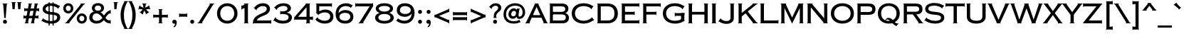 SplineFontDB: 3.2
FontName: CopperplateCCHeavy
FullName: Copperplate CC
FamilyName: Copperplate CC
Weight: Heavy
Copyright: Copyright 2020 The Cowboy Collective (https://cowboycollective.cc)
UComments: "Made with love by indestructible type* for the Cowboy Collective"
Version: 001.000
ItalicAngle: 0
UnderlinePosition: -100
UnderlineWidth: 50
Ascent: 800
Descent: 200
InvalidEm: 0
LayerCount: 2
Layer: 0 0 "Back" 1
Layer: 1 0 "Fore" 0
PreferredKerning: 4
XUID: [1021 31 -699969567 16188444]
FSType: 0
OS2Version: 0
OS2_WeightWidthSlopeOnly: 0
OS2_UseTypoMetrics: 0
CreationTime: 1465610489
ModificationTime: 1668946610
PfmFamily: 33
TTFWeight: 400
TTFWidth: 5
LineGap: 0
VLineGap: 0
OS2TypoAscent: 1030
OS2TypoAOffset: 0
OS2TypoDescent: -350
OS2TypoDOffset: 0
OS2TypoLinegap: 0
OS2WinAscent: 1030
OS2WinAOffset: 0
OS2WinDescent: 350
OS2WinDOffset: 0
HheadAscent: 1030
HheadAOffset: 0
HheadDescent: -350
HheadDOffset: 0
OS2CapHeight: 700
OS2XHeight: 460
OS2Vendor: 'it* '
Lookup: 258 0 0 "'kern' Horizontal Kerning lookup 0" { "kerning like they all do" [150,0,6] } ['kern' ('DFLT' <'dflt' > 'grek' <'dflt' > 'latn' <'dflt' > ) ]
MarkAttachClasses: 1
DEI: 91125
KernClass2: 9 7 "kerning like they all do"
 13 A backslash a
 7 D O d o
 11 E K X e k x
 7 V W v w
 3 L l
 7 F T f t
 3 Y y
 7 J U j u
 13 slash A J a j
 15 C G O Q c g o q
 17 V W backslash v w
 3 X x
 3 T t
 3 Y y
 0 {} 0 {} 0 {} 0 {} 0 {} 0 {} 0 {} 0 {} 10 {} -30 {} -60 {} 10 {} -60 {} -80 {} 0 {} -30 {} 0 {} -30 {} -30 {} -10 {} -25 {} 0 {} 10 {} -30 {} 5 {} 10 {} 20 {} 0 {} 0 {} -60 {} -40 {} 30 {} 0 {} 0 {} 0 {} 0 {} 20 {} -20 {} -60 {} 0 {} -90 {} -70 {} 0 {} -60 {} -10 {} 20 {} 20 {} 40 {} 30 {} 0 {} 0 {} -25 {} 0 {} 0 {} 30 {} 30 {} 0 {} -30 {} 0 {} 0 {} 0 {} 0 {} 0 {}
LangName: 1033 "" "" "" "" "" "" "" "" "Cowboy Collective" "indestructible type*" "" "https://CowboyCollective.cc" "https://indestructibletype.com" "Copyright 2020 The Cowboy Collective (https://cowboycollective.cc/)+AAoACgAA-This Font Software is licensed under the SIL Open Font License, Version 1.1.+AAoA-This license is copied below, and is also available with a FAQ at:+AAoA-http://scripts.sil.org/OFL+AAoACgAK------------------------------------------------------------+AAoA-SIL OPEN FONT LICENSE Version 1.1 - 26 February 2007+AAoA------------------------------------------------------------+AAoACgAA-PREAMBLE+AAoA-The goals of the Open Font License (OFL) are to stimulate worldwide+AAoA-development of collaborative font projects, to support the font creation+AAoA-efforts of academic and linguistic communities, and to provide a free and+AAoA-open framework in which fonts may be shared and improved in partnership+AAoA-with others.+AAoACgAA-The OFL allows the licensed fonts to be used, studied, modified and+AAoA-redistributed freely as long as they are not sold by themselves. The+AAoA-fonts, including any derivative works, can be bundled, embedded, +AAoA-redistributed and/or sold with any software provided that any reserved+AAoA-names are not used by derivative works. The fonts and derivatives,+AAoA-however, cannot be released under any other type of license. The+AAoA-requirement for fonts to remain under this license does not apply+AAoA-to any document created using the fonts or their derivatives.+AAoACgAA-DEFINITIONS+AAoAIgAA-Font Software+ACIA refers to the set of files released by the Copyright+AAoA-Holder(s) under this license and clearly marked as such. This may+AAoA-include source files, build scripts and documentation.+AAoACgAi-Original Version+ACIA refers to the collection of Font Software components as+AAoA-distributed by the Copyright Holder(s).+AAoACgAi-Modified Version+ACIA refers to any derivative made by adding to, deleting,+AAoA-or substituting -- in part or in whole -- any of the components of the+AAoA-Original Version, by changing formats or by porting the Font Software to a+AAoA-new environment.+AAoACgAi-Author+ACIA refers to any designer, engineer, programmer, technical+AAoA-writer or other person who contributed to the Font Software.+AAoACgAA-PERMISSION & CONDITIONS+AAoA-Permission is hereby granted, free of charge, to any person obtaining+AAoA-a copy of the Font Software, to use, study, copy, merge, embed, modify,+AAoA-redistribute, and sell modified and unmodified copies of the Font+AAoA-Software, subject to the following conditions:+AAoACgAA-1) Neither the Font Software nor any of its individual components,+AAoA-in Original or Modified Versions, may be sold by itself.+AAoACgAA-2) Original or Modified Versions of the Font Software may be bundled,+AAoA-redistributed and/or sold with any software, provided that each copy+AAoA-contains the above copyright notice and this license. These can be+AAoA-included either as stand-alone text files, human-readable headers or+AAoA-in the appropriate machine-readable metadata fields within text or+AAoA-binary files as long as those fields can be easily viewed by the user.+AAoACgAA-4) The name(s) of the Copyright Holder(s) or the Author(s) of the Font+AAoA-Software shall not be used to promote, endorse or advertise any+AAoA-Modified Version, except to acknowledge the contribution(s) of the+AAoA-Copyright Holder(s) and the Author(s) or with their explicit written+AAoA-permission.+AAoACgAA-5) The Font Software, modified or unmodified, in part or in whole,+AAoA-must be distributed entirely under this license, and must not be+AAoA-distributed under any other license. The requirement for fonts to+AAoA-remain under this license does not apply to any document created+AAoA-using the Font Software.+AAoACgAA-TERMINATION+AAoA-This license becomes null and void if any of the above conditions are+AAoA-not met.+AAoACgAA-DISCLAIMER+AAoA-THE FONT SOFTWARE IS PROVIDED +ACIA-AS IS+ACIA, WITHOUT WARRANTY OF ANY KIND,+AAoA-EXPRESS OR IMPLIED, INCLUDING BUT NOT LIMITED TO ANY WARRANTIES OF+AAoA-MERCHANTABILITY, FITNESS FOR A PARTICULAR PURPOSE AND NONINFRINGEMENT+AAoA-OF COPYRIGHT, PATENT, TRADEMARK, OR OTHER RIGHT. IN NO EVENT SHALL THE+AAoA-COPYRIGHT HOLDER BE LIABLE FOR ANY CLAIM, DAMAGES OR OTHER LIABILITY,+AAoA-INCLUDING ANY GENERAL, SPECIAL, INDIRECT, INCIDENTAL, OR CONSEQUENTIAL+AAoA-DAMAGES, WHETHER IN AN ACTION OF CONTRACT, TORT OR OTHERWISE, ARISING+AAoA-FROM, OUT OF THE USE OR INABILITY TO USE THE FONT SOFTWARE OR FROM+AAoA-OTHER DEALINGS IN THE FONT SOFTWARE." "http://scripts.sil.org/OFL" "" "Copperplate CC"
Encoding: UnicodeBmp
UnicodeInterp: none
NameList: AGL For New Fonts
DisplaySize: -96
AntiAlias: 1
FitToEm: 0
WinInfo: 192 16 4
BeginPrivate: 0
EndPrivate
Grid
-1000 -220 m 0
 2000 -220 l 1024
  Named: "decenders"
-1000 -10 m 0
 2000 -10 l 1024
  Named: "Overlap"
-1000 700 m 0
 2000 700 l 1024
  Named: "Capital Hight"
EndSplineSet
TeXData: 1 0 0 314572 157286 104857 482345 1048576 104857 783286 444596 497025 792723 393216 433062 380633 303038 157286 324010 404750 52429 2506097 1059062 262144
AnchorClass2: "cedilla"""  "bottom"""  "top""" 
BeginChars: 65536 369

StartChar: H
Encoding: 72 72 0
GlifName: H_
Width: 835
VWidth: 0
Flags: HMW
AnchorPoint: "top" 419 700 basechar 0
AnchorPoint: "bottom" 419 0 basechar 0
AnchorPoint: "cedilla" 142 0 basechar 0
LayerCount: 2
Fore
SplineSet
615 0 m 1
 615 15 l 1
 770 15 l 1
 770 0 l 1
 615 0 l 1
615 685 m 1
 615 700 l 1
 770 700 l 1
 770 685 l 1
 615 685 l 1
635 700 m 257
 750 700 l 257
 750 0 l 257
 635 0 l 257
 635 700 l 257
65 0 m 5
 65 15 l 5
 220 15 l 5
 220 0 l 5
 65 0 l 5
65 685 m 5
 65 700 l 5
 220 700 l 5
 220 685 l 5
 65 685 l 5
147 310 m 257
 147 405 l 257
 720 405 l 257
 720 310 l 257
 147 310 l 257
85 700 m 261
 200 700 l 261
 200 0 l 261
 85 0 l 261
 85 700 l 261
EndSplineSet
EndChar

StartChar: O
Encoding: 79 79 1
GlifName: O_
Width: 910
VWidth: 0
Flags: HMW
AnchorPoint: "top" 455 700 basechar 0
AnchorPoint: "bottom" 455 0 basechar 0
LayerCount: 2
Fore
SplineSet
165 350 m 260
 165 186 302 90 455 90 c 260
 608 90 745 186 745 350 c 260
 745 514 608 610 455 610 c 260
 302 610 165 514 165 350 c 260
50 350 m 260
 50 584 236 710 455 710 c 260
 674 710 860 584 860 350 c 260
 860 116 674 -10 455 -10 c 260
 236 -10 50 116 50 350 c 260
EndSplineSet
EndChar

StartChar: I
Encoding: 73 73 2
GlifName: I_
Width: 290
VWidth: 0
Flags: HMW
AnchorPoint: "top" 145 700 basechar 0
AnchorPoint: "bottom" 145 0 basechar 0
AnchorPoint: "cedilla" 145 0 basechar 0
LayerCount: 2
Fore
SplineSet
65 0 m 1
 65 15 l 1
 225 15 l 1
 225 0 l 1
 65 0 l 1
  Spiro
    65 0 v
    65 15 v
    225 15 v
    225 0 v
    0 0 z
  EndSpiro
65 685 m 5
 65 700 l 5
 225 700 l 1
 225 685 l 1
 65 685 l 5
  Spiro
    65 685 v
    65 700 v
    225 700 v
    225 685 v
    0 0 z
  EndSpiro
85 700 m 257
 205 700 l 257
 205 0 l 257
 85 0 l 257
 85 700 l 257
  Spiro
    85 700 v
    205 700 v
    205 0 v
    85 0 v
    0 0 z
  EndSpiro
EndSplineSet
EndChar

StartChar: C
Encoding: 67 67 3
GlifName: C_
Width: 875
VWidth: 0
Flags: HMW
AnchorPoint: "top" 475 700 basechar 0
AnchorPoint: "bottom" 475 0 basechar 0
AnchorPoint: "top" 475 0 entry 0
AnchorPoint: "cedilla" 475 0 basechar 0
LayerCount: 2
Fore
SplineSet
758 216 m 1
 835 106 l 1
 822 98 l 1
 745 208 l 1
 758 216 l 1
800 619 m 1
 813 611 l 1
 737 499 l 1
 724 507 l 1
 800 619 l 1
165 350 m 256
 165 202 277 90 475 90 c 256
 594 90 699 150 758 202 c 257
 820 115 l 257
 751 63 637 -10 475 -10 c 256
 212 -10 50 136 50 350 c 256
 50 564 212 710 475 710 c 256
 637 710 741 647 800 605 c 257
 739 516 l 257
 690 558 594 610 475 610 c 256
 277 610 165 498 165 350 c 256
EndSplineSet
EndChar

StartChar: E
Encoding: 69 69 4
GlifName: E_
Width: 746
VWidth: 0
Flags: HMW
AnchorPoint: "top" 387 700 basechar 0
AnchorPoint: "bottom" 373 0 basechar 0
AnchorPoint: "cedilla" 578 0 basechar 0
LayerCount: 2
Fore
SplineSet
686 130 m 5
 701 130 l 5
 701 -10 l 5
 686 -10 l 5
 686 130 l 5
686 715 m 5
 701 715 l 5
 701 575 l 5
 686 575 l 5
 686 715 l 5
516 420 m 5
 531 420 l 5
 531 295 l 5
 516 295 l 5
 516 420 l 5
65 0 m 5
 65 15 l 5
 85 15 l 5
 85 0 l 5
 65 0 l 5
65 685 m 5
 65 700 l 5
 85 700 l 5
 85 685 l 5
 65 685 l 5
157 0 m 261
 157 100 l 261
 701 100 l 261
 701 0 l 261
 157 0 l 261
157 600 m 261
 157 700 l 261
 701 700 l 261
 701 600 l 261
 157 600 l 261
157 310 m 261
 157 405 l 261
 531 405 l 261
 531 310 l 261
 157 310 l 261
85 700 m 261
 195 700 l 261
 195 0 l 261
 85 0 l 261
 85 700 l 261
EndSplineSet
EndChar

StartChar: space
Encoding: 32 32 5
GlifName: space
Width: 400
VWidth: 0
Flags: HMW
LayerCount: 2
EndChar

StartChar: F
Encoding: 70 70 6
GlifName: F_
Width: 731
VWidth: 0
Flags: HMW
AnchorPoint: "top" 407 700 basechar 0
AnchorPoint: "bottom" 139 0 basechar 0
LayerCount: 2
Fore
SplineSet
686 715 m 1
 701 715 l 1
 701 575 l 1
 686 575 l 1
 686 715 l 1
526 420 m 1
 541 420 l 1
 541 295 l 1
 526 295 l 1
 526 420 l 1
65 0 m 1
 65 15 l 1
 225 15 l 1
 225 0 l 1
 65 0 l 1
65 685 m 1
 65 700 l 1
 85 700 l 1
 85 685 l 1
 65 685 l 1
157 600 m 257
 157 700 l 257
 701 700 l 257
 701 600 l 257
 157 600 l 257
157 310 m 257
 157 405 l 257
 541 405 l 257
 541 310 l 257
 157 310 l 257
85 700 m 257
 195 700 l 257
 195 0 l 257
 85 0 l 257
 85 700 l 257
EndSplineSet
EndChar

StartChar: G
Encoding: 71 71 7
GlifName: G_
Width: 875
VWidth: 0
Flags: HMW
AnchorPoint: "top" 475 700 basechar 0
AnchorPoint: "bottom" 475 0 basechar 0
AnchorPoint: "cedilla" 475 0 basechar 0
LayerCount: 2
Fore
SplineSet
805 85 m 1
 805 100 l 1
 825 100 l 1
 825 85 l 1
 805 85 l 1
805 345 m 1
 805 360 l 1
 825 360 l 1
 825 345 l 1
 805 345 l 1
487 235 m 1
 472 235 l 1
 472 375 l 1
 487 375 l 1
 487 235 l 1
805 360 m 257
 805 265 l 257
 472 265 l 257
 472 360 l 257
 805 360 l 257
690 360 m 257
 805 360 l 257
 805 85 l 257
 690 85 l 257
 690 360 l 257
800 619 m 1
 813 611 l 1
 736 499 l 1
 723 507 l 1
 800 619 l 1
165 350 m 256
 165 192 279 90 475 90 c 256
 594 90 686 130 745 172 c 257
 805 85 l 257
 736 43 647 -10 475 -10 c 256
 231 -10 50 126 50 350 c 256
 50 574 231 710 475 710 c 256
 647 710 741 647 800 605 c 257
 738 516 l 257
 689 558 594 610 475 610 c 256
 279 610 165 508 165 350 c 256
EndSplineSet
EndChar

StartChar: T
Encoding: 84 84 8
GlifName: T_
Width: 685
VWidth: 0
Flags: HMW
AnchorPoint: "top" 341 700 basechar 0
AnchorPoint: "bottom" 344 0 basechar 0
AnchorPoint: "cedilla" 344 0 basechar 0
LayerCount: 2
Fore
SplineSet
10 715 m 1
 25 715 l 1
 25 580 l 1
 10 580 l 1
 10 715 l 1
660 715 m 1
 675 715 l 1
 675 580 l 1
 660 580 l 1
 660 715 l 1
10 605 m 257
 10 700 l 257
 675 700 l 257
 675 605 l 257
 10 605 l 257
255 0 m 5
 255 15 l 5
 430 15 l 5
 430 0 l 5
 255 0 l 5
285 700 m 257
 400 700 l 257
 400 0 l 257
 285 0 l 257
 285 700 l 257
EndSplineSet
EndChar

StartChar: L
Encoding: 76 76 9
GlifName: L_
Width: 720
VWidth: 0
Flags: HMW
AnchorPoint: "top" 142 700 basechar 0
AnchorPoint: "bottom" 398 0 basechar 0
AnchorPoint: "cedilla" 398 0 basechar 0
LayerCount: 2
Fore
SplineSet
690 130 m 1
 705 130 l 1
 705 -10 l 1
 690 -10 l 1
 690 130 l 1
65 0 m 1
 65 15 l 1
 85 15 l 1
 85 0 l 1
 65 0 l 1
65 685 m 1
 65 700 l 1
 220 700 l 1
 220 685 l 1
 65 685 l 1
152 0 m 257
 152 100 l 257
 705 100 l 257
 705 0 l 257
 152 0 l 257
85 700 m 257
 200 700 l 257
 200 0 l 257
 85 0 l 257
 85 700 l 257
EndSplineSet
EndChar

StartChar: D
Encoding: 68 68 10
GlifName: D_
Width: 852
VWidth: 0
Flags: HMW
AnchorPoint: "top" 387 700 basechar 0
AnchorPoint: "bottom" 356 0 basechar 0
AnchorPoint: "cedilla" 356 0 basechar 0
LayerCount: 2
Fore
SplineSet
65 0 m 1
 65 15 l 1
 85 15 l 1
 85 0 l 1
 65 0 l 1
65 685 m 1
 65 700 l 1
 85 700 l 1
 85 685 l 1
 65 685 l 1
85 700 m 257
 195 700 l 257
 195 0 l 257
 85 0 l 257
 85 700 l 257
447 0 m 258
 132 0 l 257
 132 100 l 257
 437 100 l 258
 595 100 677 187 677 350 c 256
 677 513 595 600 437 600 c 258
 132 600 l 257
 132 700 l 257
 447 700 l 258
 651 700 797 569 797 350 c 256
 797 131 651 0 447 0 c 258
EndSplineSet
EndChar

StartChar: Q
Encoding: 81 81 11
GlifName: Q_
Width: 870
VWidth: 0
Flags: HMW
AnchorPoint: "top" 435 700 basechar 0
LayerCount: 2
Fore
SplineSet
50 350 m 256
 50 574 216 710 435 710 c 256
 654 710 820 574 820 350 c 256
 820 126 654 -10 435 -10 c 256
 216 -10 50 126 50 350 c 256
165 350 m 256
 165 186 272 85 435 85 c 256
 598 85 705 186 705 350 c 256
 705 514 598 615 435 615 c 256
 272 615 165 514 165 350 c 256
766 2 m 1
 776 -5 l 1
 690 -106 l 1
 680 -99 l 1
 766 2 l 1
426 192 m 0
 586 192 593 0 763 -10 c 1
 696 -91 l 1
 543 -32 480 135 380 135 c 0
 351 135 326 122 326 87 c 1
 311 87 l 1
 311 137 351 192 426 192 c 0
EndSplineSet
EndChar

StartChar: A
Encoding: 65 65 12
GlifName: A_
Width: 784
VWidth: 0
Flags: HMW
AnchorPoint: "cedilla" 709 0 basechar 0
AnchorPoint: "bottom" 392 0 basechar 0
AnchorPoint: "top" 390 700 basechar 0
LayerCount: 2
Fore
SplineSet
320 685 m 1
 320 700 l 1
 464 700 l 1
 464 685 l 1
 320 685 l 1
627 0 m 1
 627 15 l 1
 784 15 l 1
 784 0 l 1
 627 0 l 1
0 0 m 1
 0 15 l 1
 157 15 l 1
 157 0 l 1
 0 0 l 1
179 200 m 257
 209 290 l 257
 579 290 l 257
 609 200 l 257
 179 200 l 257
392 581 m 257
 132 0 l 257
 10 0 l 257
 340 700 l 257
 444 700 l 1
 774 0 l 257
 652 0 l 257
 392 581 l 257
EndSplineSet
EndChar

StartChar: R
Encoding: 82 82 13
GlifName: R_
Width: 785
VWidth: 0
Flags: HMW
AnchorPoint: "top" 363 700 basechar 0
AnchorPoint: "bottom" 398 0 basechar 0
AnchorPoint: "cedilla" 138 0 basechar 0
LayerCount: 2
Fore
SplineSet
65 685 m 1
 65 700 l 1
 85 700 l 1
 85 685 l 1
 65 685 l 1
65 0 m 1
 65 15 l 1
 215 15 l 1
 215 0 l 1
 65 0 l 1
85 700 m 257
 195 700 l 257
 195 0 l 257
 85 0 l 257
 85 700 l 257
132 600 m 257
 132 700 l 257
 505 700 l 258
 630 700 743 659 743 505 c 256
 743 352 630 315 505 315 c 258
 132 315 l 257
 132 410 l 257
 495 410 l 258
 584 410 628 439 628 505 c 256
 628 571 584 600 495 600 c 258
 132 600 l 257
595 0 m 1
 595 15 l 1
 770 15 l 1
 770 0 l 1
 595 0 l 1
375 360 m 257
 495 360 l 257
 760 0 l 257
 625 0 l 257
 375 360 l 257
EndSplineSet
EndChar

StartChar: V
Encoding: 86 86 14
GlifName: V_
Width: 774
VWidth: 0
Flags: HMW
AnchorPoint: "top" 387 700 basechar 0
AnchorPoint: "bottom" 388 0 basechar 0
LayerCount: 2
Fore
SplineSet
459 15 m 1
 459 0 l 1
 315 0 l 1
 315 15 l 1
 459 15 l 1
167 700 m 1
 167 685 l 1
 5 685 l 1
 5 700 l 1
 167 700 l 1
769 700 m 1
 769 685 l 1
 607 685 l 1
 607 700 l 1
 769 700 l 1
387 124 m 257
 632 700 l 257
 759 700 l 257
 439 0 l 257
 335 0 l 1
 15 700 l 257
 142 700 l 257
 387 124 l 257
EndSplineSet
EndChar

StartChar: M
Encoding: 77 77 15
GlifName: M_
Width: 930
VWidth: 0
Flags: HMW
AnchorPoint: "top" 465 700 basechar 0
AnchorPoint: "bottom" 465 0 basechar 0
LayerCount: 2
Fore
SplineSet
195 540 m 257
 195 700 l 1
 230 700 l 257
 465 203 l 257
 700 700 l 257
 735 700 l 1
 735 540 l 257
 465 -10 l 257
 195 540 l 257
715 0 m 1
 715 15 l 1
 865 15 l 1
 865 0 l 1
 715 0 l 1
675 685 m 1
 675 700 l 1
 865 700 l 1
 865 685 l 1
 675 685 l 1
735 700 m 257
 845 700 l 257
 845 0 l 257
 735 0 l 257
 735 700 l 257
65 0 m 1
 65 15 l 1
 215 15 l 1
 215 0 l 1
 65 0 l 1
65 685 m 1
 65 700 l 1
 255 700 l 1
 255 685 l 1
 65 685 l 1
85 700 m 257
 195 700 l 257
 195 0 l 257
 85 0 l 257
 85 700 l 257
EndSplineSet
EndChar

StartChar: W
Encoding: 87 87 16
GlifName: W_
Width: 1140
VWidth: 0
Flags: HMW
AnchorPoint: "top" 568 700 basechar 0
AnchorPoint: "bottom" 568 0 basechar 0
LayerCount: 2
Fore
SplineSet
895 15 m 1
 895 0 l 1
 745 0 l 1
 745 15 l 1
 895 15 l 1
1135 700 m 1
 1135 685 l 1
 985 685 l 1
 985 700 l 1
 1135 700 l 1
820 131 m 257
 1010 700 l 257
 1125 700 l 257
 875 0 l 257
 765 0 l 1
 525 650 l 257
 515 700 l 1
 625 700 l 257
 820 131 l 257
395 15 m 1
 395 0 l 1
 245 0 l 1
 245 15 l 1
 395 15 l 1
155 700 m 1
 155 685 l 1
 5 685 l 1
 5 700 l 1
 155 700 l 1
650 700 m 1
 650 685 l 1
 490 685 l 1
 490 700 l 1
 650 700 l 1
320 131 m 257
 515 700 l 257
 625 700 l 1
 615 650 l 257
 375 0 l 257
 265 0 l 1
 15 700 l 257
 130 700 l 257
 320 131 l 257
EndSplineSet
EndChar

StartChar: N
Encoding: 78 78 17
GlifName: N_
Width: 860
VWidth: 0
Flags: HMW
AnchorPoint: "top" 469 700 basechar 0
AnchorPoint: "bottom" 429 0 basechar 0
LayerCount: 2
Fore
SplineSet
193 570 m 257
 195 700 l 1
 225 700 l 257
 665 178 l 257
 655 15 l 257
 193 570 l 257
625 0 m 1
 625 15 l 1
 795 15 l 1
 795 0 l 1
 625 0 l 1
645 685 m 1
 645 700 l 1
 795 700 l 1
 795 685 l 1
 645 685 l 1
665 700 m 257
 775 700 l 257
 775 0 l 257
 655 15 l 1
 665 178 l 257
 665 700 l 257
65 0 m 1
 65 15 l 1
 215 15 l 1
 215 0 l 1
 65 0 l 1
65 685 m 1
 65 700 l 1
 265 700 l 1
 265 685 l 1
 65 685 l 1
85 700 m 257
 195 700 l 257
 195 0 l 257
 85 0 l 257
 85 700 l 257
EndSplineSet
EndChar

StartChar: a
Encoding: 97 97 18
GlifName: a
Width: 784
VWidth: 0
Flags: HMW
LayerCount: 2
Fore
Refer: 12 65 N 1 0 0 1 0 0 2
EndChar

StartChar: X
Encoding: 88 88 19
GlifName: X_
Width: 685
VWidth: 0
Flags: HMW
AnchorPoint: "top" 346 700 basechar 0
AnchorPoint: "bottom" 343 0 basechar 0
LayerCount: 2
Fore
SplineSet
685 15 m 1
 685 0 l 1
 520 0 l 1
 520 15 l 1
 685 15 l 1
165 15 m 1
 165 0 l 1
 0 0 l 1
 0 15 l 1
 165 15 l 1
680 700 m 1
 680 685 l 1
 505 685 l 1
 505 700 l 1
 680 700 l 1
190 700 m 1
 190 685 l 1
 15 685 l 1
 15 700 l 1
 190 700 l 1
535 700 m 257
 675 700 l 257
 413 362 l 257
 680 0 l 257
 550 0 l 257
 345 290 l 257
 135 0 l 257
 5 0 l 257
 278 362 l 257
 20 700 l 257
 160 700 l 257
 346 434 l 257
 535 700 l 257
EndSplineSet
EndChar

StartChar: K
Encoding: 75 75 20
GlifName: K_
Width: 765
VWidth: 0
Flags: HMW
AnchorPoint: "top" 376 700 basechar 0
AnchorPoint: "bottom" 370 0 basechar 0
AnchorPoint: "cedilla" 139 0 basechar 0
LayerCount: 2
Fore
SplineSet
576 0 m 1
 576 15 l 1
 755 15 l 1
 755 0 l 1
 576 0 l 1
310 380 m 257
 400 428 l 257
 745 0 l 257
 606 0 l 257
 310 380 l 257
572 685 m 1
 572 700 l 1
 750 700 l 1
 750 685 l 1
 572 685 l 1
612 700 m 257
 750 700 l 257
 180 230 l 257
 110 299 l 257
 612 700 l 257
65 0 m 1
 65 15 l 1
 215 15 l 1
 215 0 l 1
 65 0 l 1
65 685 m 1
 65 700 l 1
 215 700 l 1
 215 685 l 1
 65 685 l 1
85 700 m 257
 195 700 l 257
 195 0 l 257
 85 0 l 257
 85 700 l 257
EndSplineSet
EndChar

StartChar: Y
Encoding: 89 89 21
GlifName: Y_
Width: 701
VWidth: 0
Flags: HMW
AnchorPoint: "top" 348 700 basechar 0
AnchorPoint: "bottom" 348 0 basechar 0
LayerCount: 2
Fore
SplineSet
711 700 m 1
 711 685 l 1
 536 685 l 1
 536 700 l 1
 711 700 l 1
165 700 m 1
 165 685 l 1
 -10 685 l 1
 -10 700 l 1
 165 700 l 1
261 0 m 1
 261 15 l 1
 435 15 l 1
 435 0 l 1
 261 0 l 1
571 700 m 257
 706 700 l 257
 405 302 l 257
 405 0 l 257
 291 0 l 257
 291 301 l 257
 -5 700 l 257
 135 700 l 257
 348 396 l 257
 571 700 l 257
EndSplineSet
EndChar

StartChar: B
Encoding: 66 66 22
GlifName: B_
Width: 803
VWidth: 0
Flags: HMW
AnchorPoint: "top" 337 700 basechar 0
AnchorPoint: "bottom" 333 0 basechar 0
LayerCount: 2
Fore
SplineSet
65 0 m 1
 65 15 l 1
 85 15 l 1
 85 0 l 1
 65 0 l 1
65 685 m 5
 65 700 l 5
 85 700 l 5
 85 685 l 5
 65 685 l 5
156 341 m 257
 156 405 l 257
 475 405 l 258
 565 405 625 429 625 505 c 256
 625 584 565 600 485 600 c 258
 189 600 l 257
 189 100 l 257
 500 100 l 258
 590 100 643 119 643 215 c 256
 643 281 590 315 500 315 c 258
 156 315 l 257
 156 376 l 257
 525 376 l 258
 670 376 753 309 753 190 c 256
 753 71 670 0 525 0 c 258
 85 0 l 257
 85 700 l 257
 505 700 l 258
 650 700 735 629 735 520 c 256
 735 374 600 341 495 341 c 258
 156 341 l 257
EndSplineSet
EndChar

StartChar: Z
Encoding: 90 90 23
GlifName: Z_
Width: 744
VWidth: 0
Flags: HMW
AnchorPoint: "top" 338 700 basechar 0
AnchorPoint: "bottom" 393 0 basechar 0
LayerCount: 2
Fore
SplineSet
670 125 m 1
 685 125 l 1
 685 -15 l 1
 670 -15 l 1
 670 125 l 1
40 715 m 1
 55 715 l 1
 55 575 l 1
 40 575 l 1
 40 715 l 1
40 600 m 257
 40 700 l 257
 699 700 l 257
 699 685 l 1
 230 100 l 257
 685 100 l 257
 685 0 l 257
 30 0 l 257
 30 15 l 1
 502 600 l 257
 40 600 l 257
EndSplineSet
EndChar

StartChar: o
Encoding: 111 111 24
GlifName: o
Width: 910
VWidth: 0
Flags: HMW
LayerCount: 2
Fore
Refer: 1 79 N 1 0 0 1 0 0 2
EndChar

StartChar: J
Encoding: 74 74 25
GlifName: J_
Width: 622
VWidth: 0
Flags: HMW
AnchorPoint: "top" 453 700 basechar 0
AnchorPoint: "bottom" 284 0 basechar 0
LayerCount: 2
Fore
SplineSet
80 175 m 5
 93 167 l 5
 13 52 l 5
 0 60 l 5
 80 175 l 5
402 685 m 5
 402 700 l 5
 562 700 l 5
 562 685 l 5
 402 685 l 5
80 161 m 261
 114 130 185 80 281 80 c 260
 371 80 427 106 427 205 c 262
 427 700 l 261
 542 700 l 261
 542 180 l 262
 542 51 428 -20 274 -20 c 260
 171 -20 61 30 16 70 c 261
 80 161 l 261
EndSplineSet
EndChar

StartChar: t
Encoding: 116 116 26
GlifName: t
Width: 685
VWidth: 0
Flags: HMW
LayerCount: 2
Fore
Refer: 8 84 N 1 0 0 1 0 0 2
EndChar

StartChar: d
Encoding: 100 100 27
GlifName: d
Width: 852
VWidth: 0
Flags: HMW
LayerCount: 2
Fore
Refer: 10 68 N 1 0 0 1 0 0 2
EndChar

StartChar: l
Encoding: 108 108 28
GlifName: l
Width: 720
VWidth: 0
Flags: HMW
LayerCount: 2
Fore
Refer: 9 76 N 1 0 0 1 0 0 2
EndChar

StartChar: i
Encoding: 105 105 29
GlifName: i
Width: 290
VWidth: 0
Flags: HMW
LayerCount: 2
Fore
Refer: 2 73 N 1 0 0 1 0 0 2
EndChar

StartChar: r
Encoding: 114 114 30
GlifName: r
Width: 785
VWidth: 0
Flags: HMW
LayerCount: 2
Fore
Refer: 13 82 N 1 0 0 1 0 0 2
EndChar

StartChar: c
Encoding: 99 99 31
GlifName: c
Width: 875
VWidth: 0
Flags: HMW
LayerCount: 2
Fore
Refer: 3 67 N 1 0 0 1 0 0 2
EndChar

StartChar: b
Encoding: 98 98 32
GlifName: b
Width: 803
VWidth: 0
Flags: HMW
LayerCount: 2
Fore
Refer: 22 66 N 1 0 0 1 0 0 2
EndChar

StartChar: p
Encoding: 112 112 33
GlifName: p
Width: 753
VWidth: 0
Flags: HMW
LayerCount: 2
Fore
Refer: 50 80 N 1 0 0 1 0 0 2
EndChar

StartChar: q
Encoding: 113 113 34
GlifName: q
Width: 870
VWidth: 0
Flags: HMW
LayerCount: 2
Fore
Refer: 11 81 N 1 0 0 1 0 0 2
EndChar

StartChar: h
Encoding: 104 104 35
GlifName: h
Width: 835
VWidth: 0
Flags: HMW
LayerCount: 2
Fore
Refer: 0 72 N 1 0 0 1 0 0 2
EndChar

StartChar: n
Encoding: 110 110 36
GlifName: n
Width: 860
VWidth: 0
Flags: HMW
LayerCount: 2
Fore
Refer: 17 78 N 1 0 0 1 0 0 2
EndChar

StartChar: m
Encoding: 109 109 37
GlifName: m
Width: 930
VWidth: 0
Flags: HMW
LayerCount: 2
Fore
Refer: 15 77 N 1 0 0 1 0 0 2
EndChar

StartChar: k
Encoding: 107 107 38
GlifName: k
Width: 765
VWidth: 0
Flags: HMW
LayerCount: 2
Fore
Refer: 20 75 N 1 0 0 1 0 0 2
EndChar

StartChar: u
Encoding: 117 117 39
GlifName: u
Width: 810
VWidth: 0
Flags: HMW
LayerCount: 2
Fore
Refer: 51 85 N 1 0 0 1 0 0 2
EndChar

StartChar: e
Encoding: 101 101 40
GlifName: e
Width: 746
VWidth: 0
Flags: HMW
LayerCount: 2
Fore
Refer: 4 69 N 1 0 0 1 0 0 2
EndChar

StartChar: g
Encoding: 103 103 41
GlifName: g
Width: 875
VWidth: 0
Flags: HMW
LayerCount: 2
Fore
Refer: 7 71 N 1 0 0 1 0 0 2
EndChar

StartChar: f
Encoding: 102 102 42
GlifName: f
Width: 716
VWidth: 0
Flags: HMW
LayerCount: 2
Fore
Refer: 6 70 N 1 0 0 1 0 0 2
EndChar

StartChar: s
Encoding: 115 115 43
GlifName: s
Width: 764
VWidth: 0
Flags: HMW
LayerCount: 2
Fore
Refer: 52 83 N 1 0 0 1 0 0 2
EndChar

StartChar: y
Encoding: 121 121 44
GlifName: y
Width: 701
VWidth: 0
Flags: HMW
LayerCount: 2
Fore
Refer: 21 89 N 1 0 0 1 0 0 2
EndChar

StartChar: w
Encoding: 119 119 45
GlifName: w
Width: 1140
VWidth: 0
Flags: HMW
LayerCount: 2
Fore
Refer: 16 87 N 1 0 0 1 0 0 2
EndChar

StartChar: v
Encoding: 118 118 46
GlifName: v
Width: 774
VWidth: 0
Flags: HMW
LayerCount: 2
Fore
Refer: 14 86 N 1 0 0 1 0 0 2
EndChar

StartChar: x
Encoding: 120 120 47
GlifName: x
Width: 685
VWidth: 0
Flags: HMW
LayerCount: 2
Fore
Refer: 19 88 N 1 0 0 1 0 0 2
EndChar

StartChar: z
Encoding: 122 122 48
GlifName: z
Width: 744
VWidth: 0
Flags: HMW
LayerCount: 2
Fore
Refer: 23 90 N 1 0 0 1 0 0 2
EndChar

StartChar: j
Encoding: 106 106 49
GlifName: j
Width: 622
VWidth: 0
Flags: HMW
LayerCount: 2
Fore
Refer: 25 74 N 1 0 0 1 0 0 2
EndChar

StartChar: P
Encoding: 80 80 50
GlifName: P_
Width: 753
VWidth: 0
Flags: HMW
AnchorPoint: "top" 343 700 basechar 0
AnchorPoint: "bottom" 143 0 basechar 0
LayerCount: 2
Fore
SplineSet
65 685 m 1
 65 700 l 1
 85 700 l 1
 85 685 l 1
 65 685 l 1
65 0 m 1
 65 15 l 1
 215 15 l 1
 215 0 l 1
 65 0 l 1
85 700 m 257
 195 700 l 257
 195 0 l 257
 85 0 l 257
 85 700 l 257
132 600 m 257
 132 700 l 257
 480 700 l 258
 605 700 718 654 718 500 c 256
 718 347 605 300 480 300 c 258
 132 300 l 257
 132 400 l 257
 470 400 l 258
 559 400 603 434 603 500 c 256
 603 566 559 600 470 600 c 258
 132 600 l 257
EndSplineSet
EndChar

StartChar: U
Encoding: 85 85 51
GlifName: U_
Width: 810
VWidth: 0
Flags: HMW
AnchorPoint: "top" 409 700 basechar 0
AnchorPoint: "bottom" 405 0 basechar 0
AnchorPoint: "cedilla" 405 0 basechar 0
LayerCount: 2
Fore
SplineSet
600 685 m 1
 600 700 l 1
 755 700 l 1
 755 685 l 1
 600 685 l 1
55 685 m 1
 55 700 l 1
 210 700 l 1
 210 685 l 1
 55 685 l 1
75 700 m 257
 190 700 l 257
 190 242 l 258
 190 136 275 90 405 90 c 256
 545 90 620 136 620 242 c 258
 620 700 l 257
 735 700 l 257
 735 230 l 258
 735 61 580 -10 405 -10 c 256
 230 -10 75 61 75 230 c 258
 75 700 l 257
EndSplineSet
EndChar

StartChar: S
Encoding: 83 83 52
GlifName: S_
Width: 764
VWidth: 0
Flags: HMW
AnchorPoint: "top" 380 700 basechar 0
AnchorPoint: "bottom" 410 0 basechar 0
AnchorPoint: "cedilla" 410 0 basechar 0
LayerCount: 2
Fore
SplineSet
110 207 m 5
 123 199 l 5
 43 83 l 5
 30 91 l 5
 110 207 l 5
713 639 m 1
 726 631 l 1
 651 522 l 1
 638 530 l 1
 713 639 l 1
108 189 m 257
 174 145 261 88 405 88 c 256
 550 88 618 131 618 196 c 256
 618 261 558.91796875 293.310546875 389 305 c 256
 175.069335938 319.717773438 62 382 62 509 c 256
 62 643 201 720 380 720 c 256
 543 720 648 669 713 625 c 257
 651 541 l 257
 604 581 492 625 380 625 c 256
 254 625 172 588 172 516 c 256
 172 440 258.201171875 417.491210938 418 405 c 256
 621.58984375 389.0859375 734 322 734 200 c 256
 734 72 600.5859375 -12.8974609375 400 -10 c 256
 225.658840507 -7.48164449749 105.000002461 57.1401024066 50 102 c 257
 108 189 l 257
EndSplineSet
EndChar

StartChar: at
Encoding: 64 64 53
GlifName: at
Width: 770
VWidth: 0
Flags: HMW
LayerCount: 2
Fore
SplineSet
551 129 m 1
 604 33 l 1
 593 28 l 1
 540 124 l 1
 551 129 l 1
555 505 m 1
 565 520 l 1
 585 520 l 1
 585 505 l 1
 555 505 l 1
276 320 m 256
 276 271 305 250 348 250 c 256
 398 250 445 264 445 370 c 256
 445 411 418 440 378 440 c 256
 324 440 276 396 276 320 c 256
180 312 m 256
 180 461 286 530 371 530 c 256
 456 530 501 449 501 370 c 256
 501 231 423 160 328 160 c 256
 255 160 180 213 180 312 c 256
5 320 m 256
 5 539 181 710 415 710 c 260
 649 710 765 549 765 390 c 256
 765 214 631 155 556 155 c 256
 495 155 456 204 456 270 c 257
 439 270 l 257
 475 520 l 257
 565 520 l 257
 534 309 l 258
 533 302 532 290 532 282 c 256
 532 258 538 236 571 236 c 256
 601 236 675 264 675 390 c 256
 675 523 593 625 415 625 c 260
 227 625 95 498 95 320 c 256
 95 167 187 75 365 75 c 256
 435 75 501 86 556 117 c 257
 592 45 l 257
 545 15 469 -10 365 -10 c 256
 131 -10 5 121 5 320 c 256
EndSplineSet
EndChar

StartChar: period
Encoding: 46 46 54
GlifName: period
Width: 300
VWidth: 0
Flags: HMW
LayerCount: 2
Fore
SplineSet
80 55 m 260
 80 93 109 125 150 125 c 260
 191 125 220 93 220 55 c 260
 220 17 191 -15 150 -15 c 260
 109 -15 80 17 80 55 c 260
EndSplineSet
EndChar

StartChar: comma
Encoding: 44 44 55
GlifName: comma
Width: 307
VWidth: 2000
Flags: HMW
LayerCount: 2
Fore
SplineSet
75 54 m 0
 75 95 111 125 152 125 c 0
 200 125 232 90 232 34 c 4
 232 -52 193 -131 123 -146 c 1
 123 -109 l 1
 158 -88 178 -42 178 19 c 5
 201 19 l 1
 201 14 190 -15 148 -15 c 0
 102 -15 75 13 75 54 c 0
EndSplineSet
EndChar

StartChar: colon
Encoding: 58 58 56
GlifName: colon
Width: 300
VWidth: 0
Flags: HMW
LayerCount: 2
Fore
Refer: 54 46 S 1 0 0 1 0 350 2
Refer: 54 46 N 1 0 0 1 0 0 2
EndChar

StartChar: semicolon
Encoding: 59 59 57
GlifName: semicolon
Width: 300
VWidth: 0
Flags: HMW
LayerCount: 2
Fore
Refer: 55 44 N 1 0 0 1 -5 0 2
Refer: 54 46 S 1 0 0 1 0 350 2
EndChar

StartChar: quotedbl
Encoding: 34 34 58
GlifName: quotedbl
Width: 455
VWidth: 0
Flags: HMW
LayerCount: 2
Fore
SplineSet
250 735 m 5
 250 750 l 5
 405 750 l 5
 405 735 l 5
 250 735 l 5
270 750 m 261
 385 750 l 261
 365 500 l 261
 290 500 l 261
 270 750 l 261
50 735 m 1
 50 750 l 1
 205 750 l 1
 205 735 l 1
 50 735 l 1
70 750 m 257
 185 750 l 257
 165 500 l 257
 90 500 l 257
 70 750 l 257
EndSplineSet
EndChar

StartChar: exclam
Encoding: 33 33 59
GlifName: exclam
Width: 350
VWidth: 0
Flags: HMW
LayerCount: 2
Fore
SplineSet
105 55 m 260
 105 93 134 125 175 125 c 260
 216 125 245 93 245 55 c 260
 245 17 216 -15 175 -15 c 260
 134 -15 105 17 105 55 c 260
140 195 m 5
 140 210 l 5
 210 210 l 5
 210 195 l 5
 140 195 l 5
90 685 m 5
 90 700 l 5
 260 700 l 5
 260 685 l 5
 90 685 l 5
110 700 m 261
 240 700 l 261
 200 195 l 261
 150 195 l 261
 110 700 l 261
EndSplineSet
EndChar

StartChar: quotesingle
Encoding: 39 39 60
GlifName: quotesingle
Width: 255
VWidth: 0
Flags: HMW
LayerCount: 2
Fore
SplineSet
60 735 m 5
 60 750 l 5
 215 750 l 5
 215 735 l 5
 60 735 l 5
80 750 m 261
 195 750 l 261
 165 500 l 261
 90 500 l 261
 80 750 l 261
EndSplineSet
EndChar

StartChar: numbersign
Encoding: 35 35 61
GlifName: numbersign
Width: 605
VWidth: 0
Flags: HMW
LayerCount: 2
Fore
SplineSet
30 285 m 1
 45 285 l 1
 45 160 l 1
 30 160 l 1
 30 285 l 1
530 285 m 1
 545 285 l 1
 545 160 l 1
 530 160 l 1
 530 285 l 1
60 545 m 1
 75 545 l 1
 75 420 l 1
 60 420 l 1
 60 545 l 1
560 545 m 1
 575 545 l 1
 575 420 l 1
 560 420 l 1
 560 545 l 1
277 0 m 1
 277 15 l 1
 412 15 l 1
 412 0 l 1
 277 0 l 1
67 0 m 1
 67 15 l 1
 202 15 l 1
 202 0 l 1
 67 0 l 1
403 685 m 1
 403 700 l 1
 538 700 l 1
 538 685 l 1
 403 685 l 1
193 685 m 1
 193 700 l 1
 328 700 l 1
 328 685 l 1
 193 685 l 1
60 440 m 257
 60 525 l 257
 575 525 l 257
 575 440 l 257
 60 440 l 257
30 180 m 257
 30 265 l 257
 545 265 l 257
 545 180 l 257
 30 180 l 257
425 700 m 257
 520 700 l 257
 390 0 l 257
 295 0 l 257
 425 700 l 257
215 700 m 257
 310 700 l 257
 180 0 l 257
 85 0 l 257
 215 700 l 257
EndSplineSet
EndChar

StartChar: hyphen
Encoding: 45 45 62
GlifName: hyphen
Width: 320
VWidth: 0
Flags: HMW
LayerCount: 2
Fore
SplineSet
20 350 m 1
 35 350 l 1
 35 220 l 1
 20 220 l 1
 20 350 l 1
285 350 m 1
 300 350 l 1
 300 220 l 1
 285 220 l 1
 285 350 l 1
20 235 m 257
 20 335 l 257
 300 335 l 257
 300 235 l 257
 20 235 l 257
EndSplineSet
EndChar

StartChar: dollar
Encoding: 36 36 63
GlifName: dollar
Width: 765
VWidth: 0
Flags: HMW
LayerCount: 2
Fore
SplineSet
445 740 m 261
 485 740 l 261
 485 -80 l 261
 445 -80 l 261
 445 740 l 261
305 740 m 261
 345 740 l 261
 345 -80 l 261
 305 -80 l 261
 305 740 l 261
120 181 m 1
 133 173 l 1
 63 68 l 1
 50 76 l 1
 120 181 l 1
693 625 m 1
 706 617 l 1
 636 512 l 1
 623 520 l 1
 693 625 l 1
118 163 m 257
 184 119 281 78 395 78 c 256
 510 78 606 123 606 206 c 256
 606 288 537.669921875 296.068359375 398 308 c 256
 213.993164062 323.719726562 97 374 97 501 c 256
 97 635 211 710 400 710 c 256
 533 710 618 664 693 611 c 257
 636 531 l 257
 589 573 492 620 390 620 c 256
 284 620 202 579 202 507 c 256
 202 426 298.137695312 409.642578125 428 398 c 256
 591.368164062 383.353515625 715 352 715 210 c 256
 715 62 571 -10 400 -10 c 256
 236 -10 125 43 70 87 c 257
 118 163 l 257
EndSplineSet
EndChar

StartChar: bar
Encoding: 124 124 64
GlifName: bar
Width: 304
VWidth: 0
Flags: HMW
LayerCount: 2
Fore
SplineSet
80 -220 m 5
 80 -205 l 5
 224 -205 l 5
 224 -220 l 5
 80 -220 l 5
80 765 m 1
 80 780 l 1
 224 780 l 1
 224 765 l 1
 80 765 l 1
100 780 m 257
 204 780 l 257
 204 -220 l 257
 100 -220 l 257
 100 780 l 257
EndSplineSet
EndChar

StartChar: zero
Encoding: 48 48 65
GlifName: zero
Width: 810
VWidth: 0
Flags: HMW
LayerCount: 2
Fore
SplineSet
160 350 m 256
 160 186 272 90 405 90 c 256
 538 90 650 186 650 350 c 256
 650 514 538 610 405 610 c 256
 272 610 160 514 160 350 c 256
45 350 m 256
 45 574 216 710 405 710 c 256
 594 710 765 574 765 350 c 256
 765 126 594 -10 405 -10 c 256
 216 -10 45 126 45 350 c 256
EndSplineSet
EndChar

StartChar: one
Encoding: 49 49 66
GlifName: one
Width: 472
VWidth: 0
Flags: HMW
LayerCount: 2
Fore
SplineSet
100 634 m 5
 115 634 l 5
 115 483 l 5
 100 483 l 5
 100 634 l 5
100 495 m 257
 100 610 l 257
 215 660 l 257
 215 545 l 257
 100 495 l 257
192 0 m 1
 192 15 l 1
 352 15 l 1
 352 0 l 1
 192 0 l 1
192 685 m 1
 192 700 l 1
 352 700 l 1
 352 685 l 1
 192 685 l 1
212 700 m 257
 332 700 l 257
 332 0 l 257
 212 0 l 257
 212 700 l 257
EndSplineSet
EndChar

StartChar: two
Encoding: 50 50 67
GlifName: two
Width: 695
VWidth: 0
Flags: HMW
LayerCount: 2
Fore
SplineSet
30 0 m 1
 45 0 l 1
 45 -20 l 1
 30 -20 l 1
 30 0 l 1
65 563 m 5
 166 467 l 5
 156 456 l 5
 55 552 l 5
 65 563 l 5
650 120 m 1
 665 120 l 1
 665 -20 l 1
 650 -20 l 1
 650 120 l 1
30 0 m 257
 131 100 l 257
 665 100 l 257
 665 0 l 257
 30 0 l 257
30 0 m 257
 30 240 232.122070312 300.587890625 362 360 c 256
 417.864257812 385.5546875 517 425 517 511 c 256
 517 572 470 611 378 611 c 256
 278 611 197 552 147 476 c 257
 72 546 l 257
 142 645 241 711 378 711 c 256
 555 711 630 612 630 508 c 256
 630 386 546.068359375 330.010742188 440 284 c 256
 328.74609375 235.740234375 194 200 164 90 c 257
 30 0 l 257
EndSplineSet
EndChar

StartChar: four
Encoding: 52 52 68
GlifName: four
Width: 723
VWidth: 0
Flags: HMW
LayerCount: 2
Fore
SplineSet
419 685 m 1
 419 700 l 1
 593 700 l 1
 593 685 l 1
 419 685 l 1
30 130 m 1
 45 130 l 1
 45 110 l 1
 30 110 l 1
 30 130 l 1
668 246 m 1
 683 246 l 1
 683 106 l 1
 668 106 l 1
 668 246 l 1
443 0 m 1
 443 15 l 1
 593 15 l 1
 593 0 l 1
 443 0 l 1
30 130 m 257
 30 210 l 1
 458 700 l 257
 573 700 l 257
 573 0 l 257
 463 0 l 257
 463 176 l 257
 463 187 l 257
 463 570 l 261
 167 230 l 257
 498 230 l 257
 515 230 l 257
 683 230 l 257
 683 130 l 257
 30 130 l 257
EndSplineSet
EndChar

StartChar: slash
Encoding: 47 47 69
GlifName: slash
Width: 665
VWidth: 0
Flags: HMW
LayerCount: 2
Fore
SplineSet
35 15 m 5
 215 15 l 5
 215 0 l 5
 35 0 l 5
 35 15 l 5
450 700 m 5
 630 700 l 5
 630 685 l 5
 450 685 l 5
 450 700 l 5
610 700 m 261
 175 0 l 261
 55 0 l 261
 490 700 l 261
 610 700 l 261
EndSplineSet
EndChar

StartChar: backslash
Encoding: 92 92 70
GlifName: backslash
Width: 665
VWidth: 0
Flags: HMW
LayerCount: 2
Fore
SplineSet
630 15 m 5
 630 0 l 5
 450 0 l 5
 450 15 l 5
 630 15 l 5
215 700 m 5
 215 685 l 5
 35 685 l 5
 35 700 l 5
 215 700 l 5
55 700 m 261
 175 700 l 261
 610 0 l 261
 490 0 l 261
 55 700 l 261
EndSplineSet
EndChar

StartChar: eight
Encoding: 56 56 71
GlifName: eight
Width: 746
VWidth: 0
Flags: HMW
LayerCount: 2
Fore
SplineSet
70 524 m 260
 70 633 193 710 373 710 c 260
 553 710 676 633 676 524 c 260
 676 405 558 350 373 350 c 260
 188 350 70 405 70 524 c 260
176 521 m 260
 176 460 263 415 373 415 c 260
 483 415 570 460 570 521 c 260
 570 582 488 615 373 615 c 260
 258 615 176 582 176 521 c 260
45 195 m 260
 45 324 188 395 373 395 c 260
 558 395 701 324 701 195 c 260
 701 76 568 -10 373 -10 c 260
 178 -10 45 76 45 195 c 260
161 205 m 260
 161 129 243 85 373 85 c 260
 503 85 585 129 585 205 c 260
 585 271 513 330 373 330 c 260
 233 330 161 271 161 205 c 260
EndSplineSet
EndChar

StartChar: nine
Encoding: 57 57 72
GlifName: nine
Width: 717
VWidth: 2309
Flags: HMW
LayerCount: 2
Fore
SplineSet
116 174 m 1
 44 69 l 1
 35 76 l 1
 107 181 l 1
 116 174 l 1
318 90 m 1
 321 -10 l 1
 221 -10 114 35 50 84 c 1
 104 165 l 1
 156 129 238 90 318 90 c 1
168 460 m 0
 168 367 260 330 349 330 c 0
 432 330 548 359 548 469 c 1
 599 420 l 1
 599 303 468 230 337 230 c 0
 226 230 58 287 58 460 c 0
 58 620 173 710 344 710 c 0
 535 710 682 600 682 370 c 0
 682 137 543 -10 321 -10 c 1
 318 90 l 1
 462 90 579 178 579 350 c 1
 548 469 l 1
 548 563 453 610 344 610 c 0
 245 610 168 564 168 460 c 0
EndSplineSet
EndChar

StartChar: three
Encoding: 51 51 73
GlifName: three
Width: 747
VWidth: 0
Flags: HMW
LayerCount: 2
Fore
SplineSet
291 440 m 1
 306 440 l 1
 306 312 l 1
 291 312 l 1
 291 440 l 1
59 84 m 1
 45 92 l 1
 124 217 l 1
 138 209 l 1
 59 84 l 1
83 583 m 1
 183 485 l 1
 173 474 l 1
 73 572 l 1
 83 583 l 1
300 352 m 257
 300 420 l 257
 480 420 545 456 545 520 c 256
 545 582 490 616 400 616 c 260
 305 616 210 563 162 492 c 257
 91 566 l 257
 160 664 279 710 394 710 c 256
 564 710 667 636 667 534 c 256
 667 395 485 352 300 352 c 257
390 -10 m 256
 205 -10 114 64 64 105 c 257
 119 204 l 257
 159 150 250 90 380 90 c 256
 520 90 583 139 583 215 c 256
 583 301 500 332 300 332 c 257
 300 400 l 257
 525 400 702 355 702 206 c 256
 702 69 565 -10 390 -10 c 256
EndSplineSet
EndChar

StartChar: five
Encoding: 53 53 74
GlifName: five
Width: 732
VWidth: 0
Flags: HMW
LayerCount: 2
Fore
SplineSet
40 126 m 1
 131 220 l 1
 139 211 l 1
 48 117 l 1
 40 126 l 1
67 381 m 1
 75 390 l 1
 166 296 l 1
 158 287 l 1
 67 381 l 1
65 685 m 1
 65 700 l 1
 85 700 l 1
 85 685 l 1
 65 685 l 1
614 720 m 1
 629 720 l 1
 629 569 l 1
 614 569 l 1
 614 720 l 1
682 240 m 260
 682 71 551 -10 376 -10 c 260
 217 -10 104 65 58 127 c 261
 122 200 l 261
 163 155 249 90 376 90 c 260
 486 90 569 144 569 240 c 260
 569 336 486 386 396 386 c 260
 309 386 227 363 156 306 c 261
 85 380 l 5
 85 700 l 261
 629 700 l 261
 629 600 l 261
 185 600 l 261
 185 423 l 261
 218 440 277 486 402 486 c 260
 562 486 682 389 682 240 c 260
EndSplineSet
EndChar

StartChar: six
Encoding: 54 54 75
GlifName: six
Width: 694
VWidth: 2309
Flags: HMW
LayerCount: 2
Fore
SplineSet
556 547 m 5
 628 652 l 5
 637 645 l 5
 565 540 l 5
 556 547 l 5
394 610 m 5
 404 710 l 5
 494 710 568 676 622 637 c 5
 568 556 l 5
 526 582 464 610 394 610 c 5
549 240 m 4
 549 333 457 370 368 370 c 4
 285 370 169 341 169 231 c 5
 118 280 l 5
 118 397 249 470 380 470 c 4
 491 470 659 413 659 240 c 4
 659 80 544 -10 373 -10 c 4
 182 -10 35 100 35 330 c 4
 35 563 182 710 404 710 c 5
 394 610 l 5
 250 610 138 522 138 350 c 5
 169 231 l 5
 169 137 264 90 373 90 c 4
 472 90 549 136 549 240 c 4
EndSplineSet
EndChar

StartChar: seven
Encoding: 55 55 76
GlifName: seven
Width: 679
VWidth: 0
Flags: HMW
LayerCount: 2
Fore
SplineSet
136 0 m 5
 136 15 l 5
 316 15 l 1
 316 0 l 1
 136 0 l 5
634 720 m 1
 649 720 l 1
 649 699 l 1
 634 699 l 1
 634 720 l 1
30 720 m 1
 45 720 l 1
 45 569 l 1
 30 569 l 1
 30 720 l 1
30 600 m 257
 30 700 l 257
 649 700 l 257
 649 601 l 1
 283 0 l 257
 152 0 l 257
 529 600 l 257
 30 600 l 257
EndSplineSet
EndChar

StartChar: plus
Encoding: 43 43 77
GlifName: plus
Width: 675
VWidth: 0
Flags: HMW
LayerCount: 2
Fore
SplineSet
405 500 m 1
 405 485 l 1
 265 485 l 1
 265 500 l 1
 405 500 l 1
405 25 m 1
 405 10 l 1
 265 10 l 1
 265 25 l 1
 405 25 l 1
570 320 m 1
 585 320 l 1
 585 190 l 1
 570 190 l 1
 570 320 l 1
90 320 m 1
 105 320 l 1
 105 190 l 1
 90 190 l 1
 90 320 l 1
90 210 m 257
 90 300 l 257
 585 300 l 257
 585 210 l 257
 90 210 l 257
285 500 m 257
 385 500 l 257
 385 10 l 257
 285 10 l 257
 285 500 l 257
EndSplineSet
EndChar

StartChar: equal
Encoding: 61 61 78
GlifName: equal
Width: 615
VWidth: 0
Flags: HMW
LayerCount: 2
Fore
SplineSet
535 405 m 5
 550 405 l 5
 550 275 l 5
 535 275 l 5
 535 405 l 5
535 230 m 5
 550 230 l 5
 550 100 l 5
 535 100 l 5
 535 230 l 5
65 405 m 1
 80 405 l 1
 80 275 l 1
 65 275 l 1
 65 405 l 1
65 230 m 1
 80 230 l 1
 80 100 l 1
 65 100 l 1
 65 230 l 1
65 115 m 257
 65 215 l 257
 550 215 l 257
 550 115 l 257
 65 115 l 257
65 290 m 257
 65 390 l 257
 550 390 l 257
 550 290 l 257
 65 290 l 257
EndSplineSet
EndChar

StartChar: percent
Encoding: 37 37 79
GlifName: percent
Width: 921
VWidth: 0
Flags: HMW
LayerCount: 2
Fore
SplineSet
108 0 m 5
 108 15 l 5
 278 15 l 5
 278 0 l 5
 108 0 l 5
643 685 m 5
 643 700 l 5
 813 700 l 5
 813 685 l 5
 643 685 l 5
520 170 m 260
 520 264 583 350 698 350 c 260
 813 350 876 264 876 170 c 260
 876 76 813 -10 698 -10 c 260
 583 -10 520 76 520 170 c 260
611 170 m 260
 611 119 643 75 698 75 c 260
 753 75 785 119 785 170 c 260
 785 221 753 265 698 265 c 260
 643 265 611 221 611 170 c 260
45 530 m 260
 45 624 108 710 223 710 c 260
 338 710 401 624 401 530 c 260
 401 436 338 350 223 350 c 260
 108 350 45 436 45 530 c 260
136 530 m 260
 136 479 168 435 223 435 c 260
 278 435 310 479 310 530 c 260
 310 581 278 625 223 625 c 260
 168 625 136 581 136 530 c 260
683 700 m 261
 798 700 l 261
 238 0 l 261
 123 0 l 261
 683 700 l 261
EndSplineSet
EndChar

StartChar: ampersand
Encoding: 38 38 80
GlifName: ampersand
Width: 817
VWidth: 0
Flags: HMW
LayerCount: 2
Fore
SplineSet
767 121 m 1
 782 121 l 1
 782 -19 l 1
 767 -19 l 1
 767 121 l 1
767 476 m 1
 782 476 l 1
 782 336 l 1
 767 336 l 1
 767 476 l 1
598 185 m 256
 527.931640625 53.8837890625 420 -10 295 -10 c 256
 160 -10 35 65 35 204 c 256
 35 358 160 430 295 430 c 256
 420 430 520.100585938 339.108398438 577 238 c 260
 640.168945312 125.751953125 677 101 782 101 c 1
 782 0 l 257
 627 0 578.104492188 57.2626953125 500 185 c 256
 450.108398438 266.595703125 378 350 283 350 c 256
 208 350 150 300 150 213 c 256
 150 128 205 85 295 85 c 256
 394 85 468.762695312 138.811523438 526 235 c 256
 586.16796875 336.11328125 657 440 782 460 c 257
 782 360 l 1
 697 350 632.267578125 249.123046875 598 185 c 256
127 540 m 256
 127 644 215 715 340 715 c 256
 465 715 553 644 553 540 c 256
 553 436 465 380 340 380 c 256
 215 380 127 436 127 540 c 256
228 535 m 256
 228 474 278 445 340 445 c 256
 402 445 452 474 452 535 c 256
 452 596 402 630 340 630 c 256
 278 630 228 596 228 535 c 256
EndSplineSet
EndChar

StartChar: question
Encoding: 63 63 81
GlifName: question
Width: 557
VWidth: 0
Flags: HMW
LayerCount: 2
Fore
SplineSet
59 601 m 1
 149 517 l 1
 139 507 l 1
 49 591 l 1
 59 601 l 1
196 195 m 1
 196 210 l 1
 321 210 l 1
 321 195 l 1
 196 195 l 1
190 55 m 256
 190 93 219 125 260 125 c 256
 301 125 330 93 330 55 c 256
 330 17 301 -15 260 -15 c 256
 219 -15 190 17 190 55 c 256
367 549 m 256
 367 597 329 622 276 622 c 256
 222 622 171 589 135 530 c 261
 64 583 l 257
 110 663 180 710 289 710 c 256
 394 710 477 650 477 551 c 256
 477 382 297 426 297 234 c 0
 297 225 298 206 302 195 c 257
 217 195 l 257
 215 213 213 229 213 247 c 0
 213 457 367 429 367 549 c 256
EndSplineSet
EndChar

StartChar: parenleft
Encoding: 40 40 82
GlifName: parenleft
Width: 325
VWidth: 0
Flags: HMW
LayerCount: 2
Fore
SplineSet
170 -200 m 5
 170 -185 l 5
 325 -185 l 5
 325 -200 l 5
 170 -200 l 5
170 765 m 5
 170 780 l 5
 325 780 l 5
 325 765 l 5
 170 765 l 5
205 780 m 261
 305 780 l 261
 225 630 175 480 175 290 c 260
 175 100 225 -50 305 -200 c 261
 205 -200 l 261
 115 -50 60 80 60 290 c 260
 60 500 115 630 205 780 c 261
EndSplineSet
EndChar

StartChar: parenright
Encoding: 41 41 83
GlifName: parenright
Width: 325
VWidth: 0
Flags: HMW
LayerCount: 2
Fore
SplineSet
155 780 m 5
 155 765 l 5
 0 765 l 5
 0 780 l 5
 155 780 l 5
155 -185 m 1
 155 -200 l 1
 0 -200 l 1
 0 -185 l 1
 155 -185 l 1
120 -200 m 257
 20 -200 l 257
 100 -50 150 100 150 290 c 256
 150 480 100 630 20 780 c 257
 120 780 l 257
 210 630 265 500 265 290 c 256
 265 80 210 -50 120 -200 c 257
EndSplineSet
EndChar

StartChar: asterisk
Encoding: 42 42 84
GlifName: asterisk
Width: 483
VWidth: 0
Flags: HMW
LayerCount: 2
Fore
SplineSet
448 496 m 1
 434 492 l 1
 388 634 l 1
 403 639 l 1
 448 496 l 1
406 619 m 261
 441 514 l 261
 247 483 l 257
 232 531 l 257
 406 619 l 261
293 317 m 1
 285 329 l 1
 406 417 l 1
 415 404 l 1
 293 317 l 1
397 395 m 257
 308 329 l 257
 219 504 l 257
 260 533 l 257
 397 395 l 257
75 402 m 1
 84 413 l 1
 206 325 l 1
 196 313 l 1
 75 402 l 1
182 326 m 257
 92 391 l 257
 230 530 l 257
 271 500 l 257
 182 326 l 257
82 637 m 1
 96 632 l 1
 50 489 l 1
 35 494 l 1
 82 637 l 1
43 513 m 257
 77 618 l 257
 252 529 l 257
 236 481 l 257
 43 513 l 257
319 700 m 1
 319 685 l 1
 169 685 l 1
 169 700 l 1
 319 700 l 1
189 700 m 257
 299 700 l 257
 269 505 l 257
 219 505 l 257
 189 700 l 257
EndSplineSet
EndChar

StartChar: less
Encoding: 60 60 85
GlifName: less
Width: 640
VWidth: 0
Flags: HMW
LayerCount: 2
Fore
SplineSet
65 315 m 5
 80 315 l 5
 80 200 l 5
 65 200 l 5
 65 315 l 5
560 520 m 5
 575 520 l 5
 575 390 l 5
 560 390 l 5
 560 520 l 5
560 125 m 5
 575 125 l 5
 575 -5 l 5
 560 -5 l 5
 560 125 l 5
217 262 m 261
 575 105 l 261
 575 5 l 261
 65 225 l 261
 65 290 l 261
 575 510 l 261
 575 410 l 261
 217 262 l 261
EndSplineSet
EndChar

StartChar: greater
Encoding: 62 62 86
GlifName: greater
Width: 640
VWidth: 0
Flags: HMW
LayerCount: 2
Fore
SplineSet
575 200 m 5
 560 200 l 5
 560 315 l 5
 575 315 l 5
 575 200 l 5
80 -5 m 5
 65 -5 l 5
 65 125 l 5
 80 125 l 5
 80 -5 l 5
80 390 m 5
 65 390 l 5
 65 520 l 5
 80 520 l 5
 80 390 l 5
423 253 m 261
 65 410 l 261
 65 510 l 261
 575 290 l 261
 575 225 l 261
 65 5 l 261
 65 105 l 261
 423 253 l 261
EndSplineSet
EndChar

StartChar: bracketleft
Encoding: 91 91 87
GlifName: bracketleft
Width: 331
VWidth: 0
Flags: HMW
LayerCount: 2
Fore
SplineSet
80 -220 m 5
 80 -205 l 5
 100 -205 l 5
 100 -220 l 5
 80 -220 l 5
80 765 m 5
 80 780 l 5
 100 780 l 5
 100 765 l 5
 80 765 l 5
296 -100 m 5
 311 -100 l 5
 311 -240 l 5
 296 -240 l 5
 296 -100 l 5
296 800 m 5
 311 800 l 5
 311 660 l 5
 296 660 l 5
 296 800 l 5
210 680 m 261
 210 -120 l 261
 311 -120 l 261
 311 -220 l 261
 100 -220 l 261
 100 780 l 261
 311 780 l 261
 311 680 l 261
 210 680 l 261
EndSplineSet
EndChar

StartChar: bracketright
Encoding: 93 93 88
GlifName: bracketright
Width: 331
VWidth: 0
Flags: HMW
LayerCount: 2
Fore
SplineSet
251 780 m 1
 251 765 l 1
 231 765 l 1
 231 780 l 1
 251 780 l 1
251 -205 m 1
 251 -220 l 1
 231 -220 l 1
 231 -205 l 1
 251 -205 l 1
35 660 m 5
 20 660 l 5
 20 800 l 5
 35 800 l 5
 35 660 l 5
35 -240 m 1
 20 -240 l 1
 20 -100 l 1
 35 -100 l 1
 35 -240 l 1
121 -120 m 257
 121 680 l 257
 20 680 l 257
 20 780 l 257
 231 780 l 257
 231 -220 l 257
 20 -220 l 257
 20 -120 l 257
 121 -120 l 257
EndSplineSet
EndChar

StartChar: asciicircum
Encoding: 94 94 89
GlifName: asciicircum
Width: 570
VWidth: 0
Flags: HMW
LayerCount: 2
Fore
SplineSet
535 475 m 1
 535 460 l 1
 375 460 l 5
 375 475 l 5
 535 475 l 1
195 475 m 1
 195 460 l 1
 35 460 l 1
 35 475 l 1
 195 475 l 1
355 710 m 1
 355 695 l 1
 215 695 l 1
 215 710 l 1
 355 710 l 1
285 621 m 257
 165 460 l 257
 45 460 l 257
 245 710 l 257
 325 710 l 257
 525 460 l 257
 405 460 l 261
 285 621 l 257
EndSplineSet
EndChar

StartChar: underscore
Encoding: 95 95 90
GlifName: underscore
Width: 500
VWidth: 0
Flags: HMW
LayerCount: 2
Fore
SplineSet
0 -153 m 261
 0 -78 l 257
 500 -78 l 257
 500 -153 l 261
 0 -153 l 261
EndSplineSet
EndChar

StartChar: grave
Encoding: 96 96 91
GlifName: grave
Width: 375
VWidth: 0
Flags: HMW
LayerCount: 2
Fore
SplineSet
317 570 m 1
 327 559 l 1
 241 491 l 5
 231 502 l 5
 317 570 l 1
166 730 m 1
 176 719 l 1
 68 640 l 1
 58 651 l 1
 166 730 l 1
71 656 m 257
 160 715 l 257
 310 555 l 257
 251 506 l 257
 71 656 l 257
EndSplineSet
EndChar

StartChar: braceleft
Encoding: 123 123 92
GlifName: braceleft
Width: 341
VWidth: 0
Flags: HMW
LayerCount: 2
Fore
SplineSet
35 355 m 1
 50 355 l 1
 50 225 l 1
 35 225 l 1
 35 355 l 1
276 -90 m 1
 291 -90 l 1
 291 -220 l 1
 276 -220 l 1
 276 -90 l 1
276 800 m 1
 291 800 l 1
 291 670 l 1
 276 670 l 1
 276 800 l 1
208 640 m 258
 208 490 l 258
 208 371 174 270 65 270 c 257
 65 310 l 257
 174 310 208 209 208 90 c 258
 208 -60 l 258
 208 -86 226 -110 256 -110 c 258
 291 -110 l 257
 291 -200 l 257
 231 -200 l 258
 187 -200 98 -159 98 -60 c 258
 98 150 l 258
 98 216 80 235 50 245 c 257
 50 335 l 257
 80 345 98 364 98 430 c 258
 98 640 l 258
 98 739 187 780 231 780 c 258
 291 780 l 257
 291 690 l 257
 256 690 l 258
 226 690 208 666 208 640 c 258
EndSplineSet
EndChar

StartChar: braceright
Encoding: 125 125 93
GlifName: braceright
Width: 341
VWidth: 0
Flags: HMW
LayerCount: 2
Fore
SplineSet
306 225 m 5
 291 225 l 5
 291 355 l 5
 306 355 l 5
 306 225 l 5
65 670 m 5
 50 670 l 5
 50 800 l 5
 65 800 l 5
 65 670 l 5
65 -220 m 5
 50 -220 l 5
 50 -90 l 5
 65 -90 l 5
 65 -220 l 5
133 -60 m 262
 133 90 l 262
 133 209 167 310 276 310 c 261
 276 270 l 261
 167 270 133 371 133 490 c 262
 133 640 l 262
 133 666 115 690 85 690 c 262
 50 690 l 261
 50 780 l 261
 110 780 l 262
 154 780 243 739 243 640 c 262
 243 430 l 262
 243 364 261 345 291 335 c 261
 291 245 l 261
 261 235 243 216 243 150 c 262
 243 -60 l 262
 243 -159 154 -200 110 -200 c 262
 50 -200 l 261
 50 -110 l 261
 85 -110 l 262
 115 -110 133 -86 133 -60 c 262
EndSplineSet
EndChar

StartChar: asciitilde
Encoding: 126 126 94
GlifName: asciitilde
Width: 575
VWidth: 0
Flags: HMW
LayerCount: 2
Fore
SplineSet
398 312 m 1
 398 327 l 1
 532 327 l 1
 532 312 l 1
 398 312 l 1
40 170 m 1
 40 185 l 1
 174 185 l 1
 174 170 l 1
 40 170 l 1
157 176 m 257
 63 181 l 257
 61 188 60 206 60 215 c 256
 60 236 66 271 84 295 c 256
 110 330 147 337 189 337 c 256
 228 337 270.41015625 318.84765625 307 294 c 256
 335.127960096 274.898691772 362 257 390 257 c 256
 414 257 422 264 422 291 c 256
 422 299 419 313 415 323 c 257
 511 318 l 257
 513 310 515 290 515 280 c 256
 515 260 510 222 493 199 c 260
 467 165 435 162 399 162 c 256
 365 162 322 184 289 205 c 256
 257.10793798 225.294948558 218 243 193 243 c 256
 162 243 148 228 148 203 c 256
 148 196 151 184 157 176 c 257
EndSplineSet
EndChar

StartChar: uni000D
Encoding: 13 13 95
GlifName: uni000D_
Width: 400
VWidth: 0
Flags: HW
LayerCount: 2
EndChar

StartChar: uni0000
Encoding: 0 0 96
GlifName: uni0000
Width: 400
VWidth: 0
Flags: HW
LayerCount: 2
EndChar

StartChar: uni2010
Encoding: 8208 8208 97
GlifName: uni2010
Width: 320
Flags: HW
LayerCount: 2
Fore
SplineSet
20 350 m 5
 35 350 l 5
 35 220 l 5
 20 220 l 5
 20 350 l 5
285 350 m 5
 300 350 l 5
 300 220 l 5
 285 220 l 5
 285 350 l 5
20 235 m 261
 20 335 l 261
 300 335 l 261
 300 235 l 261
 20 235 l 261
EndSplineSet
EndChar

StartChar: uni2011
Encoding: 8209 8209 98
GlifName: uni2011
Width: 320
Flags: HW
LayerCount: 2
Fore
SplineSet
20 350 m 5
 35 350 l 5
 35 220 l 5
 20 220 l 5
 20 350 l 5
285 350 m 5
 300 350 l 5
 300 220 l 5
 285 220 l 5
 285 350 l 5
20 235 m 261
 20 335 l 261
 300 335 l 261
 300 235 l 261
 20 235 l 261
EndSplineSet
EndChar

StartChar: figuredash
Encoding: 8210 8210 99
GlifName: figuredash
Width: 446
Flags: HW
LayerCount: 2
Fore
SplineSet
20 350 m 5
 35 350 l 5
 35 220 l 5
 20 220 l 5
 20 350 l 5
411 350 m 5
 426 350 l 5
 426 220 l 5
 411 220 l 5
 411 350 l 5
20 235 m 261
 20 335 l 261
 426 335 l 261
 426 235 l 261
 20 235 l 261
EndSplineSet
EndChar

StartChar: endash
Encoding: 8211 8211 100
GlifName: endash
Width: 531
Flags: HW
LayerCount: 2
Fore
SplineSet
20 350 m 5
 35 350 l 5
 35 220 l 5
 20 220 l 5
 20 350 l 5
496 350 m 5
 511 350 l 5
 511 220 l 5
 496 220 l 5
 496 350 l 5
20 235 m 261
 20 335 l 261
 511 335 l 261
 511 235 l 261
 20 235 l 261
EndSplineSet
EndChar

StartChar: emdash
Encoding: 8212 8212 101
GlifName: emdash
Width: 815
Flags: HW
LayerCount: 2
Fore
SplineSet
20 350 m 5
 35 350 l 5
 35 220 l 5
 20 220 l 5
 20 350 l 5
780 350 m 5
 795 350 l 5
 795 220 l 5
 780 220 l 5
 780 350 l 5
20 235 m 261
 20 335 l 261
 795 335 l 261
 795 235 l 261
 20 235 l 261
EndSplineSet
EndChar

StartChar: uni2015
Encoding: 8213 8213 102
GlifName: uni2015
Width: 901
Flags: HW
LayerCount: 2
Fore
SplineSet
20 350 m 5
 36 350 l 5
 36 220 l 5
 20 220 l 5
 20 350 l 5
866 350 m 5
 881 350 l 5
 881 220 l 5
 866 220 l 5
 866 350 l 5
20 235 m 261
 20 335 l 261
 881 335 l 261
 881 235 l 261
 20 235 l 261
EndSplineSet
EndChar

StartChar: quoteleft
Encoding: 8216 8216 103
GlifName: quoteleft
Width: 307
Flags: HW
LayerCount: 2
Fore
Refer: 55 44 S -1 1.22465e-16 -1.22465e-16 -1 307 570 2
EndChar

StartChar: quoteright
Encoding: 8217 8217 104
GlifName: quoteright
Width: 307
Flags: HW
LayerCount: 2
Fore
Refer: 55 44 S 1 -2.44929e-16 2.44929e-16 1 0 590 2
EndChar

StartChar: quotesinglbase
Encoding: 8218 8218 105
GlifName: quotesinglbase
Width: 307
Flags: HW
LayerCount: 2
Fore
Refer: 55 44 N 1 0 0 1 0 0 2
EndChar

StartChar: quotedblleft
Encoding: 8220 8220 106
GlifName: quotedblleft
Width: 502
Flags: HW
LayerCount: 2
Fore
Refer: 55 44 S -1 1.22465e-16 -1.22465e-16 -1 502 570 2
Refer: 55 44 S -1 1.22465e-16 -1.22465e-16 -1 307 570 2
EndChar

StartChar: quotedblright
Encoding: 8221 8221 107
GlifName: quotedblright
Width: 502
Flags: HW
LayerCount: 2
Fore
Refer: 106 8220 S -1 1.22465e-16 -1.22465e-16 -1 502 1160 2
EndChar

StartChar: quotedblbase
Encoding: 8222 8222 108
GlifName: quotedblbase
Width: 502
Flags: HW
LayerCount: 2
Fore
Refer: 106 8220 N -1 1.22465e-16 -1.22465e-16 -1 502 624 2
EndChar

StartChar: perthousand
Encoding: 8240 8240 109
GlifName: perthousand
Width: 1317
VWidth: 0
Flags: HW
LayerCount: 2
Fore
SplineSet
926 170 m 256
 926 264 989 350 1104 350 c 256
 1219 350 1282 264 1282 170 c 256
 1282 76 1219 -10 1104 -10 c 256
 989 -10 926 76 926 170 c 256
1017 170 m 256
 1017 119 1049 75 1104 75 c 256
 1159 75 1191 119 1191 170 c 256
 1191 221 1159 265 1104 265 c 256
 1049 265 1017 221 1017 170 c 256
98 0 m 1
 98 15 l 1
 268 15 l 1
 268 0 l 1
 98 0 l 1
633 685 m 5
 633 700 l 5
 803 700 l 5
 803 685 l 5
 633 685 l 5
510 170 m 256
 510 264 573 350 688 350 c 256
 803 350 866 264 866 170 c 256
 866 76 803 -10 688 -10 c 256
 573 -10 510 76 510 170 c 256
601 170 m 256
 601 119 633 75 688 75 c 256
 743 75 775 119 775 170 c 256
 775 221 743 265 688 265 c 256
 633 265 601 221 601 170 c 256
35 530 m 256
 35 624 98 710 213 710 c 256
 328 710 391 624 391 530 c 256
 391 436 328 350 213 350 c 256
 98 350 35 436 35 530 c 256
126 530 m 256
 126 479 158 435 213 435 c 256
 268 435 300 479 300 530 c 256
 300 581 268 625 213 625 c 256
 158 625 126 581 126 530 c 256
673 700 m 257
 788 700 l 257
 228 0 l 257
 113 0 l 257
 673 700 l 257
EndSplineSet
EndChar

StartChar: uni2031
Encoding: 8241 8241 110
GlifName: uni2031
Width: 1733
VWidth: 0
Flags: HW
LayerCount: 2
Fore
SplineSet
1342 170 m 256
 1342 264 1405 350 1520 350 c 256
 1635 350 1698 264 1698 170 c 256
 1698 76 1635 -10 1520 -10 c 256
 1405 -10 1342 76 1342 170 c 256
1433 170 m 256
 1433 119 1465 75 1520 75 c 256
 1575 75 1607 119 1607 170 c 256
 1607 221 1575 265 1520 265 c 256
 1465 265 1433 221 1433 170 c 256
926 170 m 256
 926 264 989 350 1104 350 c 256
 1219 350 1282 264 1282 170 c 256
 1282 76 1219 -10 1104 -10 c 256
 989 -10 926 76 926 170 c 256
1017 170 m 256
 1017 119 1049 75 1104 75 c 256
 1159 75 1191 119 1191 170 c 256
 1191 221 1159 265 1104 265 c 256
 1049 265 1017 221 1017 170 c 256
98 0 m 1
 98 15 l 1
 268 15 l 1
 268 0 l 1
 98 0 l 1
633 685 m 1
 633 700 l 1
 803 700 l 1
 803 685 l 1
 633 685 l 1
510 170 m 256
 510 264 573 350 688 350 c 256
 803 350 866 264 866 170 c 256
 866 76 803 -10 688 -10 c 256
 573 -10 510 76 510 170 c 256
601 170 m 256
 601 119 633 75 688 75 c 256
 743 75 775 119 775 170 c 256
 775 221 743 265 688 265 c 256
 633 265 601 221 601 170 c 256
35 530 m 256
 35 624 98 710 213 710 c 256
 328 710 391 624 391 530 c 256
 391 436 328 350 213 350 c 256
 98 350 35 436 35 530 c 256
126 530 m 256
 126 479 158 435 213 435 c 256
 268 435 300 479 300 530 c 256
 300 581 268 625 213 625 c 256
 158 625 126 581 126 530 c 256
673 700 m 257
 788 700 l 257
 228 0 l 257
 113 0 l 257
 673 700 l 257
EndSplineSet
EndChar

StartChar: exclamdown
Encoding: 161 161 111
GlifName: exclamdown
Width: 300
VWidth: 0
Flags: HW
LayerCount: 2
Fore
Refer: 59 33 S -1 0 0 -1 300 700 2
EndChar

StartChar: cent
Encoding: 162 162 112
GlifName: cent
Width: 835
VWidth: 0
Flags: HW
LayerCount: 2
Fore
SplineSet
465 740 m 261
 505 740 l 261
 505 -80 l 261
 465 -80 l 261
 465 740 l 261
325 740 m 261
 365 740 l 261
 365 -80 l 261
 325 -80 l 261
 325 740 l 261
668 216 m 1
 745 106 l 1
 732 98 l 1
 655 208 l 1
 668 216 l 1
710 619 m 1
 723 611 l 1
 647 499 l 1
 634 507 l 1
 710 619 l 1
155 350 m 256
 155 202 247 90 425 90 c 256
 524 90 609 150 668 202 c 257
 730 115 l 257
 661 63 567 -10 425 -10 c 256
 182 -10 40 136 40 350 c 256
 40 564 182 710 425 710 c 256
 567 710 651 647 710 605 c 257
 649 516 l 257
 600 558 524 610 425 610 c 256
 247 610 155 498 155 350 c 256
EndSplineSet
EndChar

StartChar: yen
Encoding: 165 165 113
GlifName: yen
Width: 731
VWidth: 0
Flags: HW
LayerCount: 2
Fore
SplineSet
726 700 m 1
 726 685 l 1
 551 685 l 1
 551 700 l 1
 726 700 l 1
180 700 m 1
 180 685 l 1
 5 685 l 1
 5 700 l 1
 180 700 l 1
276 0 m 1
 276 15 l 1
 450 15 l 1
 450 0 l 1
 276 0 l 1
586 700 m 257
 721 700 l 257
 420 302 l 257
 420 0 l 257
 306 0 l 257
 306 301 l 257
 10 700 l 257
 150 700 l 257
 363 396 l 257
 586 700 l 257
106 321 m 261
 106 361 l 261
 620 361 l 261
 620 321 l 261
 106 321 l 261
106 201 m 257
 106 241 l 257
 620 241 l 257
 620 201 l 257
 106 201 l 257
EndSplineSet
EndChar

StartChar: sterling
Encoding: 163 163 114
GlifName: sterling
Width: 736
VWidth: 0
Flags: HW
LayerCount: 2
Fore
SplineSet
50 399 m 261
 50 439 l 261
 520 439 l 261
 520 399 l 261
 50 399 l 261
50 279 m 261
 50 319 l 261
 520 319 l 261
 520 279 l 261
 50 279 l 261
587 530 m 1
 574 538 l 1
 649 648 l 1
 662 640 l 1
 587 530 l 1
671 135 m 1
 686 135 l 1
 686 -15 l 1
 671 -15 l 1
 671 135 l 1
21 70 m 1
 32 80 l 1
 119 -25 l 1
 108 -35 l 1
 21 70 l 1
587 544 m 1
 553 575 487 620 371 620 c 0
 251 620 195 580 195 505 c 0
 195 402 259 391 259 279 c 0
 259 203 207 117 124 50 c 1
 109 60 l 1
 170 91 211 147 297 147 c 0
 423 147 436 87 553 87 c 0
 588 87 645 96 686 110 c 1
 686 0 l 1
 645 -14 578 -23 543 -23 c 0
 406 -23 373 42 247 42 c 0
 201 42 157 23 109 -15 c 1
 40 70 l 1
 93 127 152 203 152 259 c 0
 152 371 80 395 80 520 c 0
 80 650 194 720 378 720 c 0
 511 720 601 670 646 630 c 1
 587 544 l 1
EndSplineSet
EndChar

StartChar: brokenbar
Encoding: 166 166 115
GlifName: brokenbar
Width: 304
VWidth: 0
Flags: HW
LayerCount: 2
Fore
SplineSet
80 380 m 5
 80 395 l 5
 224 395 l 5
 224 380 l 5
 80 380 l 5
80 765 m 1
 80 780 l 1
 224 780 l 1
 224 765 l 1
 80 765 l 1
100 780 m 257
 204 780 l 257
 204 380 l 257
 100 380 l 257
 100 780 l 257
80 -220 m 1
 80 -205 l 1
 224 -205 l 1
 224 -220 l 1
 80 -220 l 1
80 165 m 1
 80 180 l 1
 224 180 l 1
 224 165 l 1
 80 165 l 1
100 180 m 257
 204 180 l 257
 204 -220 l 257
 100 -220 l 257
 100 180 l 257
EndSplineSet
EndChar

StartChar: copyright
Encoding: 169 169 116
GlifName: copyright
Width: 930
Flags: HW
LayerCount: 2
Fore
SplineSet
50 375 m 0
 50 588 232 760 465 760 c 0
 698 760 880 588 880 375 c 0
 880 162 698 -10 465 -10 c 0
 232 -10 50 162 50 375 c 0
87 375 m 0
 87 181 251 26 465 26 c 0
 679 26 843 181 843 375 c 0
 843 569 679 724 465 724 c 0
 251 724 87 569 87 375 c 0
EndSplineSet
Refer: 3 67 N 0.6 0 0 0.6 184 170 2
EndChar

StartChar: registered
Encoding: 174 174 117
GlifName: registered
Width: 930
Flags: HW
LayerCount: 2
Fore
SplineSet
50 375 m 0
 50 588 232 760 465 760 c 0
 698 760 880 588 880 375 c 0
 880 162 698 -10 465 -10 c 0
 232 -10 50 162 50 375 c 0
87 375 m 0
 87 181 251 26 465 26 c 0
 679 26 843 181 843 375 c 0
 843 569 679 724 465 724 c 0
 251 724 87 569 87 375 c 0
EndSplineSet
Refer: 13 82 S 0.6 0 0 0.6 220 174 2
EndChar

StartChar: questiondown
Encoding: 191 191 118
GlifName: questiondown
Width: 557
VWidth: 0
Flags: HW
LayerCount: 2
Fore
Refer: 81 63 S -1 0 0 -1 557 700 2
EndChar

StartChar: macron
Encoding: 175 175 119
GlifName: macron
Width: 369
Flags: HW
LayerCount: 2
Fore
SplineSet
20 500 m 1
 34 500 l 1
 34 370 l 1
 20 370 l 1
 20 500 l 1
334 500 m 1
 349 500 l 1
 349 370 l 1
 334 370 l 1
 334 500 l 1
20 385 m 257
 20 485 l 257
 349 485 l 257
 349 385 l 257
 20 385 l 257
EndSplineSet
EndChar

StartChar: uni00A0
Encoding: 160 160 120
GlifName: uni00A_0
Width: 400
VWidth: 0
Flags: HW
LayerCount: 2
EndChar

StartChar: plusminus
Encoding: 177 177 121
GlifName: plusminus
Width: 536
Flags: HW
LayerCount: 2
Fore
SplineSet
20 145 m 1
 35 145 l 1
 35 15 l 1
 20 15 l 1
 20 145 l 1
500 145 m 1
 515 145 l 1
 515 15 l 1
 500 15 l 1
 500 145 l 1
20 30 m 257
 20 130 l 257
 515 130 l 257
 515 30 l 257
 20 30 l 257
EndSplineSet
Refer: 77 43 N 1 0 0 1 -70 210 2
EndChar

StartChar: degree
Encoding: 176 176 122
GlifName: degree
Width: 319
Flags: HW
LayerCount: 2
Fore
SplineSet
40 680 m 0
 40 746 94 800 160 800 c 0
 226 800 280 746 280 680 c 0
 280 614 226 560 160 560 c 0
 94 560 40 614 40 680 c 0
94 680 m 0
 94 643 123 615 160 615 c 4
 197 615 225 643 225 680 c 0
 225 717 197 745 160 745 c 4
 123 745 94 717 94 680 c 0
EndSplineSet
EndChar

StartChar: circumflex
Encoding: 710 710 123
GlifName: circumflex
Width: 384
Flags: HW
AnchorPoint: "top" 192 700 mark 0
LayerCount: 2
Fore
SplineSet
372 808 m 5
 372 793 l 5
 232 793 l 5
 232 808 l 5
 372 808 l 5
152 808 m 5
 152 793 l 5
 12 793 l 5
 12 808 l 5
 152 808 l 5
262 943 m 5
 262 928 l 5
 122 928 l 5
 122 943 l 5
 262 943 l 5
192 884 m 261
 122 793 l 261
 22 793 l 261
 152 943 l 261
 232 943 l 261
 362 793 l 261
 262 793 l 261
 192 884 l 261
EndSplineSet
EndChar

StartChar: caron
Encoding: 711 711 124
GlifName: caron
Width: 384
Flags: HW
AnchorPoint: "top" 192 750 mark 0
LayerCount: 2
Fore
Refer: 123 710 N -1 0 0 -1 384 1743 2
EndChar

StartChar: breve
Encoding: 728 728 125
GlifName: breve
Width: 279
VWidth: 1154
Flags: HW
AnchorPoint: "top" 140 700 mark 0
LayerCount: 2
Fore
SplineSet
195 919 m 5
 195 934 l 5
 310 934 l 5
 310 919 l 5
 195 919 l 5
-30 919 m 5
 -30 934 l 5
 85 934 l 5
 85 919 l 5
 -30 919 l 5
65 919 m 1
 65 880 96 860 140 860 c 0
 184 860 215 880 215 919 c 1
 290 919 l 1
 290 838 240 790 140 790 c 0
 40 790 -10 838 -10 919 c 1
 65 919 l 1
EndSplineSet
EndChar

StartChar: dotaccent
Encoding: 729 729 126
GlifName: dotaccent
Width: 171
Flags: HW
AnchorPoint: "top" 86 700 mark 0
LayerCount: 2
Fore
Refer: 54 46 S 0.8 0 0 0.8 -34 786 2
EndChar

StartChar: ring
Encoding: 730 730 127
GlifName: ring
Width: 319
VWidth: 0
Flags: HW
AnchorPoint: "top" 160 700 mark 0
LayerCount: 2
Fore
SplineSet
70 850 m 4
 70 901 109 940 160 940 c 4
 211 940 250 901 250 850 c 4
 250 799 211 760 160 760 c 4
 109 760 70 799 70 850 c 4
110 850 m 4
 110 816 132 797 160 797 c 4
 188 797 211 816 211 850 c 4
 211 884 188 904 160 904 c 4
 132 904 110 884 110 850 c 4
EndSplineSet
EndChar

StartChar: ogonek
Encoding: 731 731 128
GlifName: ogonek
Width: 549
Flags: HW
AnchorPoint: "cedilla" 282 24 mark 0
LayerCount: 2
Fore
SplineSet
388 -114 m 1
 374 -142 343 -186 263 -186 c 0
 192 -186 155 -151 155 -91 c 0
 155 -11 243 23 304 43 c 1
 316 24 l 1
 285 7 258 -32 258 -75 c 0
 258 -112 282 -134 316 -134 c 0
 344 -134 365 -127 379 -108 c 1
 388 -114 l 1
EndSplineSet
EndChar

StartChar: tilde
Encoding: 732 732 129
GlifName: tilde
Width: 447
VWidth: 0
Flags: HW
AnchorPoint: "top" 234 750 mark 0
LayerCount: 2
Fore
SplineSet
311 972 m 1
 311 987 l 1
 435 987 l 1
 435 972 l 1
 311 972 l 1
13 830 m 1
 13 845 l 1
 137 845 l 1
 137 830 l 1
 13 830 l 1
120 836 m 257
 36 841 l 257
 34 848 33 866 33 875 c 256
 33 896 38.847501974 931.115134176 57 955 c 256
 76 980 106 997 147 997 c 256
 184 997 211.241744428 982.976059998 232 961 c 256
 252.424804688 939.376953125 279 902 304 902 c 256
 330 902 335 922 335 951 c 256
 335 959 332 973 328 983 c 257
 414 978 l 257
 416 970 418 950 418 940 c 256
 418 920 413.16015625 881.880859375 396 859 c 256
 378 835 366 822 320 822 c 256
 276 822 249.510742188 843.541015625 229 865 c 256
 210.203125 884.666015625 184 917 149 917 c 256
 118 917 111 888 111 863 c 256
 111 856 114 844 120 836 c 257
EndSplineSet
EndChar

StartChar: hungarumlaut
Encoding: 733 733 130
GlifName: hungarumlaut
Width: 0
Flags: HW
AnchorPoint: "top" -196 700 mark 0
LayerCount: 2
Fore
Refer: 132 769 N 1 0 0 1 55 0 2
Refer: 132 769 N 1 0 0 1 -150 0 2
EndChar

StartChar: gravecomb
Encoding: 768 768 131
GlifName: gravecomb
Width: 0
Flags: HW
AnchorPoint: "top" -83 700 mark 0
LayerCount: 2
Fore
Refer: 91 96 N 0.85 0 0 0.85 -278 333 2
EndChar

StartChar: acutecomb
Encoding: 769 769 132
GlifName: acutecomb
Width: 0
Flags: HW
AnchorPoint: "top" -145 700 mark 0
LayerCount: 2
Fore
Refer: 155 180 N 0.85 0 0 0.85 -270 333 2
EndChar

StartChar: uni0302
Encoding: 770 770 133
GlifName: uni0302
Width: 0
Flags: HW
LayerCount: 2
Fore
Refer: 123 710 N 1 0 0 1 -192 0 2
EndChar

StartChar: tildecomb
Encoding: 771 771 134
GlifName: tildecomb
Width: 0
VWidth: 0
Flags: HW
LayerCount: 2
Fore
Refer: 129 732 S 1 0 0 1 -224 0 2
EndChar

StartChar: uni0304
Encoding: 772 772 135
GlifName: uni0304
Width: 0
Flags: HW
AnchorPoint: "top" -209 700 mark 0
LayerCount: 2
Fore
SplineSet
-329 895 m 1
 -314 895 l 1
 -314 785 l 1
 -329 785 l 1
 -329 895 l 1
-104 895 m 1
 -89 895 l 1
 -89 785 l 1
 -104 785 l 1
 -104 895 l 1
-329 800 m 257
 -329 880 l 257
 -89 880 l 257
 -89 800 l 257
 -329 800 l 257
EndSplineSet
EndChar

StartChar: uni0311
Encoding: 785 785 136
GlifName: uni0311
Width: 0
VWidth: 1154
Flags: HW
AnchorPoint: "top" 0 750 mark 0
LayerCount: 2
Fore
Refer: 125 728 S -1 0 0 -1 141 1809 2
EndChar

StartChar: uni0312
Encoding: 786 786 137
GlifName: uni0312
Width: 0
Flags: HW
AnchorPoint: "top" -2 750 mark 0
LayerCount: 2
Fore
Refer: 55 44 N -0.8 0 0 -0.8 86 926 2
EndChar

StartChar: uni0306
Encoding: 774 774 138
GlifName: uni0306
Width: 0
VWidth: 1154
Flags: HW
LayerCount: 2
Fore
Refer: 125 728 N 1 0 0 1 -140 0 2
EndChar

StartChar: uni0307
Encoding: 775 775 139
GlifName: uni0307
Width: 0
Flags: HW
LayerCount: 2
Fore
SplineSet
-230 576 m 0
 -230 600 -202 624 -178 624 c 0
 -151 624 -130 596 -130 572 c 0
 -130 551 -154 524 -182 524 c 0
 -206 524 -230 550 -230 576 c 0
EndSplineSet
EndChar

StartChar: uni0308
Encoding: 776 776 140
GlifName: uni0308
Width: 0
Flags: HW
LayerCount: 2
Fore
Refer: 144 168 N 1 0 0 1 -198 0 2
EndChar

StartChar: uni030A
Encoding: 778 778 141
GlifName: uni030A_
Width: 0
VWidth: 0
Flags: HW
LayerCount: 2
Fore
Refer: 127 730 N 1 0 0 1 -160 0 2
EndChar

StartChar: uni030B
Encoding: 779 779 142
GlifName: uni030B_
Width: 0
Flags: HW
LayerCount: 2
Fore
Refer: 130 733 N 1 0 0 1 0 0 2
EndChar

StartChar: uni030C
Encoding: 780 780 143
GlifName: uni030C_
Width: 0
Flags: HW
LayerCount: 2
Fore
Refer: 124 711 N 1 0 0 1 -232 0 2
EndChar

StartChar: dieresis
Encoding: 168 168 144
GlifName: dieresis
Width: 432
Flags: HW
AnchorPoint: "top" 216 700 mark 0
LayerCount: 2
Fore
Refer: 145 183 S 0.8 0 0 0.8 176 497 2
Refer: 145 183 S 0.8 0 0 0.8 16 497 2
EndChar

StartChar: periodcentered
Encoding: 183 183 145
GlifName: periodcentered
Width: 300
Flags: HW
LayerCount: 2
Fore
Refer: 54 46 S 1 0 0 1 0 350 2
EndChar

StartChar: uni0326
Encoding: 806 806 146
GlifName: uni0326
Width: 0
Flags: HW
AnchorPoint: "bottom" -2 0 mark 0
LayerCount: 2
Fore
Refer: 55 44 N 0.8 0 0 0.8 -86 -186 2
EndChar

StartChar: uni0327
Encoding: 807 807 147
GlifName: uni0327
Width: 0
Flags: HW
LayerCount: 2
Fore
Refer: 149 184 S 1 0 0 1 -275 0 2
EndChar

StartChar: uni0328
Encoding: 808 808 148
GlifName: uni0328
Width: 549
Flags: HW
LayerCount: 2
Fore
Refer: 128 731 N 1 0 0 1 0 0 2
EndChar

StartChar: cedilla
Encoding: 184 184 149
GlifName: cedilla
Width: 549
Flags: HW
AnchorPoint: "cedilla" 312 0 mark 0
LayerCount: 2
Fore
SplineSet
288 -168 m 0
 288 -127 241 -114 176 -114 c 1
 266 6 l 1
 310 6 l 1
 250 -74 l 1
 352 -77 399 -99 399 -155 c 0
 399 -205 341 -254 190 -254 c 1
 190 -218 l 1
 249 -218 288 -198 288 -168 c 0
EndSplineSet
EndChar

StartChar: logicalnot
Encoding: 172 172 150
GlifName: logicalnot
Width: 535
Flags: HW
LayerCount: 2
Fore
SplineSet
476 600 m 1
 476 615 l 1
 496 615 l 1
 496 600 l 1
 476 600 l 1
356 373 m 5
 356 388 l 5
 496 388 l 5
 496 373 l 5
 356 373 l 5
75 495 m 1
 60 495 l 1
 60 635 l 1
 75 635 l 1
 75 495 l 1
376 515 m 1
 60 515 l 1
 60 615 l 1
 476 615 l 1
 476 373 l 1
 376 373 l 1
 376 515 l 1
EndSplineSet
EndChar

StartChar: uni00AD
Encoding: 173 173 151
GlifName: uni00A_D_
Width: 290
Flags: HW
LayerCount: 2
Fore
Refer: 62 45 S 1 0 0 1 0 0 2
EndChar

StartChar: Ccedilla
Encoding: 199 199 152
GlifName: C_cedilla
Width: 875
VWidth: 0
Flags: H
LayerCount: 2
Fore
Refer: 149 184 N 1 0 0 1 163 0 2
Refer: 3 67 N 1 0 0 1 0 0 3
EndChar

StartChar: Egrave
Encoding: 200 200 153
GlifName: E_grave
Width: 746
VWidth: 0
Flags: H
LayerCount: 2
Fore
Refer: 131 768 N 1 0 0 1 480 0 2
Refer: 4 69 N 1 0 0 1 0 0 3
EndChar

StartChar: Eacute
Encoding: 201 201 154
GlifName: E_acute
Width: 746
VWidth: 0
Flags: H
LayerCount: 2
Fore
Refer: 132 769 N 1 0 0 1 562 0 2
Refer: 4 69 N 1 0 0 1 0 0 3
EndChar

StartChar: acute
Encoding: 180 180 155
GlifName: acute
Width: 375
VWidth: 0
Flags: HW
LayerCount: 2
Fore
SplineSet
58 570 m 1
 144 502 l 1
 134 491 l 1
 48 559 l 1
 58 570 l 1
209 730 m 1
 317 651 l 1
 307 640 l 1
 199 719 l 1
 209 730 l 1
304 656 m 257
 124 506 l 257
 65 555 l 257
 215 715 l 257
 304 656 l 257
EndSplineSet
EndChar

StartChar: Ecircumflex
Encoding: 202 202 156
GlifName: E_circumflex
Width: 746
VWidth: 0
Flags: H
LayerCount: 2
Fore
Refer: 123 710 N 1 0 0 1 215 0 2
Refer: 4 69 N 1 0 0 1 0 0 3
EndChar

StartChar: Edieresis
Encoding: 203 203 157
GlifName: E_dieresis
Width: 746
VWidth: 0
Flags: H
LayerCount: 2
Fore
Refer: 144 168 N 1 0 0 1 191 0 2
Refer: 4 69 N 1 0 0 1 0 0 3
EndChar

StartChar: Aring
Encoding: 197 197 158
GlifName: A_ring
Width: 784
VWidth: 0
Flags: H
LayerCount: 2
Fore
Refer: 127 730 N 1 0 0 1 230 0 2
Refer: 12 65 N 1 0 0 1 0 0 3
EndChar

StartChar: Adieresis
Encoding: 196 196 159
GlifName: A_dieresis
Width: 784
VWidth: 0
Flags: H
LayerCount: 2
Fore
Refer: 144 168 N 1 0 0 1 174 0 2
Refer: 12 65 N 1 0 0 1 0 0 3
EndChar

StartChar: Atilde
Encoding: 195 195 160
GlifName: A_tilde
Width: 784
VWidth: 0
Flags: H
LayerCount: 2
Fore
Refer: 129 732 N 1 0 0 1 156 -50 2
Refer: 12 65 N 1 0 0 1 0 0 3
EndChar

StartChar: Acircumflex
Encoding: 194 194 161
GlifName: A_circumflex
Width: 784
VWidth: 0
Flags: H
LayerCount: 2
Fore
Refer: 123 710 N 1 0 0 1 198 0 2
Refer: 12 65 N 1 0 0 1 0 0 3
EndChar

StartChar: Agrave
Encoding: 192 192 162
GlifName: A_grave
Width: 784
VWidth: 0
Flags: H
LayerCount: 2
Fore
Refer: 131 768 N 1 0 0 1 473 0 2
Refer: 12 65 N 1 0 0 1 0 0 3
EndChar

StartChar: Aacute
Encoding: 193 193 163
GlifName: A_acute
Width: 784
VWidth: 0
Flags: H
LayerCount: 2
Fore
Refer: 132 769 N 1 0 0 1 535 0 2
Refer: 12 65 N 1 0 0 1 0 0 3
EndChar

StartChar: Igrave
Encoding: 204 204 164
GlifName: I_grave
Width: 290
VWidth: 0
Flags: H
LayerCount: 2
Fore
Refer: 131 768 N 1 0 0 1 228 0 2
Refer: 2 73 N 1 0 0 1 0 0 3
EndChar

StartChar: Iacute
Encoding: 205 205 165
GlifName: I_acute
Width: 290
VWidth: 0
Flags: H
LayerCount: 2
Fore
Refer: 132 769 N 1 0 0 1 290 0 2
Refer: 2 73 N 1 0 0 1 0 0 3
EndChar

StartChar: Icircumflex
Encoding: 206 206 166
GlifName: I_circumflex
Width: 290
VWidth: 0
Flags: H
LayerCount: 2
Fore
Refer: 123 710 N 1 0 0 1 -47 0 2
Refer: 2 73 N 1 0 0 1 0 0 3
EndChar

StartChar: Idieresis
Encoding: 207 207 167
GlifName: I_dieresis
Width: 290
VWidth: 0
Flags: H
LayerCount: 2
Fore
Refer: 144 168 N 1 0 0 1 -71 0 2
Refer: 2 73 N 1 0 0 1 0 0 3
EndChar

StartChar: multiply
Encoding: 215 215 168
GlifName: multiply
Width: 455
Flags: HW
LayerCount: 2
Fore
Refer: 77 43 S 0.707107 0.707107 -0.707107 0.707107 170.692 -94 2
EndChar

StartChar: Eth
Encoding: 208 208 169
GlifName: E_th
Width: 751
Flags: HW
LayerCount: 2
Fore
Refer: 10 68 N 1 0 0 1 0 0 2
Refer: 62 45 S 1.21668 0 0 1 -7 70 2
EndChar

StartChar: uni00B2
Encoding: 178 178 170
GlifName: uni00B_2
Width: 469
VWidth: 1154
Flags: HW
LayerCount: 2
Fore
Refer: 67 50 S 0.6 0 0 0.6 26 457 2
EndChar

StartChar: uni00B3
Encoding: 179 179 171
GlifName: uni00B_3
Width: 459
VWidth: 1154
Flags: HW
LayerCount: 2
Fore
Refer: 73 51 N 0.6 0 0 0.6 5 457 2
EndChar

StartChar: Oslash
Encoding: 216 216 172
GlifName: O_slash
Width: 910
VWidth: 0
Flags: HW
LayerCount: 2
Fore
SplineSet
35 -35 m 5
 215 -35 l 5
 215 -50 l 5
 35 -50 l 5
 35 -35 l 5
690 750 m 1
 870 750 l 1
 870 735 l 1
 690 735 l 1
 690 750 l 1
850 750 m 257
 175 -50 l 261
 55 -50 l 261
 730 750 l 257
 850 750 l 257
EndSplineSet
Refer: 1 79 N 1 0 0 1 0 0 2
EndChar

StartChar: Ugrave
Encoding: 217 217 173
GlifName: U_grave
Width: 810
VWidth: 0
Flags: H
LayerCount: 2
Fore
Refer: 131 768 N 1 0 0 1 498 0 2
Refer: 51 85 N 1 0 0 1 0 0 3
EndChar

StartChar: Uacute
Encoding: 218 218 174
GlifName: U_acute
Width: 810
VWidth: 0
Flags: H
LayerCount: 2
Fore
Refer: 132 769 N 1 0 0 1 560 0 2
Refer: 51 85 N 1 0 0 1 0 0 3
EndChar

StartChar: Ucircumflex
Encoding: 219 219 175
GlifName: U_circumflex
Width: 810
VWidth: 0
Flags: H
LayerCount: 2
Fore
Refer: 123 710 N 1 0 0 1 223 0 2
Refer: 51 85 N 1 0 0 1 0 0 3
EndChar

StartChar: Udieresis
Encoding: 220 220 176
GlifName: U_dieresis
Width: 810
VWidth: 0
Flags: H
LayerCount: 2
Fore
Refer: 144 168 N 1 0 0 1 199 0 2
Refer: 51 85 N 1 0 0 1 0 0 3
EndChar

StartChar: Yacute
Encoding: 221 221 177
GlifName: Y_acute
Width: 701
VWidth: 0
Flags: H
LayerCount: 2
Fore
Refer: 132 769 N 1 0 0 1 533 0 2
Refer: 21 89 N 1 0 0 1 0 0 3
EndChar

StartChar: AE
Encoding: 198 198 178
GlifName: A_E_
Width: 1196
VWidth: 0
Flags: HW
LayerCount: 2
Fore
SplineSet
418 685 m 5
 418 700 l 5
 494 700 l 1
 494 685 l 1
 418 685 l 5
0 0 m 1
 0 15 l 1
 157 15 l 1
 157 0 l 1
 0 0 l 1
179 200 m 257
 209 290 l 257
 579 290 l 257
 609 200 l 257
 179 200 l 257
572 700 m 257
 132 0 l 257
 10 0 l 257
 450 700 l 257
 572 700 l 257
1136 130 m 1
 1151 130 l 1
 1151 -10 l 1
 1136 -10 l 1
 1136 130 l 1
1136 715 m 1
 1151 715 l 1
 1151 575 l 1
 1136 575 l 1
 1136 715 l 1
966 420 m 1
 981 420 l 1
 981 295 l 1
 966 295 l 1
 966 420 l 1
515 0 m 1
 515 15 l 1
 535 15 l 1
 535 0 l 1
 515 0 l 1
607 0 m 257
 607 100 l 257
 1151 100 l 257
 1151 0 l 257
 607 0 l 257
607 600 m 257
 607 700 l 257
 1151 700 l 257
 1151 600 l 257
 607 600 l 257
607 310 m 257
 607 405 l 257
 981 405 l 257
 981 310 l 257
 607 310 l 257
535 700 m 257
 645 700 l 257
 645 0 l 257
 535 0 l 257
 535 700 l 257
EndSplineSet
EndChar

StartChar: paragraph
Encoding: 182 182 179
GlifName: paragraph
Width: 640
Flags: HW
LayerCount: 2
Fore
SplineSet
405 620 m 5
 405 700 l 1
 475 700 l 1
 475 620 l 5
 405 620 l 5
555 685 m 1
 555 700 l 1
 575 700 l 1
 575 685 l 1
 555 685 l 1
455 -80 m 1
 455 -65 l 1
 575 -65 l 1
 575 -80 l 1
 455 -80 l 1
305 -80 m 1
 305 -65 l 1
 425 -65 l 1
 425 -80 l 1
 305 -80 l 1
555 700 m 1
 555 -80 l 1
 475 -80 l 1
 475 700 l 1
 555 700 l 1
405 700 m 1
 405 -80 l 1
 325 -80 l 1
 325 700 l 1
 405 700 l 1
285 240 m 2
 145 240 50 325 50 470 c 0
 50 615 145 700 285 700 c 2
 365 700 l 1
 365 240 l 1
 285 240 l 2
EndSplineSet
EndChar

StartChar: uni00B9
Encoding: 185 185 180
GlifName: uni00B_9
Width: 529
VWidth: 1154
Flags: HW
LayerCount: 2
Fore
Refer: 66 49 N 0.6 0 0 0.6 107 456 2
EndChar

StartChar: uni1E9E
Encoding: 7838 7838 181
GlifName: uni1E_9E_
Width: 861
VWidth: 0
Flags: HW
LayerCount: 2
Fore
SplineSet
783 557 m 5
 800 572 l 1
 810 560 l 1
 783 557 l 5
339 166 m 1
 353 159 l 1
 293 33 l 1
 279 40 l 1
 339 166 l 1
55 0 m 1
 55 15 l 1
 210 15 l 1
 210 0 l 1
 55 0 l 1
545 -12 m 0
 439 -12 351 21 295 56 c 1
 339 147 l 1
 389 118 471 84 531 84 c 0
 611 84 707 103 707 172 c 0
 707 276 493 243 493 369 c 0
 493 455 609 509 639 541 c 1
 609 569 531 611 422 611 c 0
 292 611 188 577 188 419 c 2
 190 0 l 1
 75 0 l 1
 75 430 l 2
 75 649 241 712 431 712 c 0
 598 712 721 625 783 557 c 5
 810 560 l 1
 760 514 615 436 615 384 c 0
 615 312 831 335 831 179 c 0
 831 65 713 -12 545 -12 c 0
EndSplineSet
EndChar

StartChar: germandbls
Encoding: 223 223 182
GlifName: germandbls
Width: 861
VWidth: 0
Flags: HW
LayerCount: 2
Fore
Refer: 181 7838 S 1 0 0 1 0 0 2
EndChar

StartChar: Thorn
Encoding: 222 222 183
GlifName: T_horn
Width: 753
VWidth: 0
Flags: HW
LayerCount: 2
Fore
SplineSet
65 685 m 1
 65 700 l 1
 215 700 l 1
 215 685 l 1
 65 685 l 1
65 0 m 1
 65 15 l 1
 215 15 l 1
 215 0 l 1
 65 0 l 1
85 700 m 257
 195 700 l 257
 195 0 l 257
 85 0 l 257
 85 700 l 257
132 471 m 261
 132 571 l 261
 480 571 l 262
 605 571 718 525 718 371 c 260
 718 218 605 171 480 171 c 262
 132 171 l 261
 132 271 l 261
 470 271 l 262
 559 271 603 305 603 371 c 260
 603 437 559 471 470 471 c 262
 132 471 l 261
EndSplineSet
EndChar

StartChar: Ntilde
Encoding: 209 209 184
GlifName: N_tilde
Width: 860
VWidth: 0
Flags: H
LayerCount: 2
Fore
Refer: 129 732 N 1 0 0 1 235 -50 2
Refer: 17 78 N 1 0 0 1 0 0 3
EndChar

StartChar: Ograve
Encoding: 210 210 185
GlifName: O_grave
Width: 910
VWidth: 0
Flags: H
LayerCount: 2
Fore
Refer: 131 768 N 1 0 0 1 538 0 2
Refer: 1 79 N 1 0 0 1 0 0 3
EndChar

StartChar: Oacute
Encoding: 211 211 186
GlifName: O_acute
Width: 910
VWidth: 0
Flags: H
LayerCount: 2
Fore
Refer: 132 769 N 1 0 0 1 600 0 2
Refer: 1 79 N 1 0 0 1 0 0 3
EndChar

StartChar: Ocircumflex
Encoding: 212 212 187
GlifName: O_circumflex
Width: 910
VWidth: 0
Flags: H
LayerCount: 2
Fore
Refer: 123 710 S 1 0 0 1 263 0 2
Refer: 1 79 N 1 0 0 1 0 0 3
EndChar

StartChar: Otilde
Encoding: 213 213 188
GlifName: O_tilde
Width: 910
VWidth: 0
Flags: H
LayerCount: 2
Fore
Refer: 129 732 N 1 0 0 1 221 -50 2
Refer: 1 79 N 1 0 0 1 0 0 3
EndChar

StartChar: Odieresis
Encoding: 214 214 189
GlifName: O_dieresis
Width: 910
VWidth: 0
Flags: H
LayerCount: 2
Fore
Refer: 144 168 N 1 0 0 1 239 0 2
Refer: 1 79 N 1 0 0 1 0 0 3
EndChar

StartChar: agrave
Encoding: 224 224 190
GlifName: agrave
Width: 784
VWidth: 0
Flags: HW
LayerCount: 2
Fore
Refer: 162 192 N 1 0 0 1 0 0 2
EndChar

StartChar: aacute
Encoding: 225 225 191
GlifName: aacute
Width: 784
VWidth: 0
Flags: HW
LayerCount: 2
Fore
Refer: 163 193 N 1 0 0 1 0 0 2
EndChar

StartChar: acircumflex
Encoding: 226 226 192
GlifName: acircumflex
Width: 784
VWidth: 0
Flags: HW
LayerCount: 2
Fore
Refer: 161 194 N 1 0 0 1 0 0 2
EndChar

StartChar: atilde
Encoding: 227 227 193
GlifName: atilde
Width: 784
VWidth: 0
Flags: HW
LayerCount: 2
Fore
Refer: 160 195 N 1 0 0 1 0 0 2
EndChar

StartChar: adieresis
Encoding: 228 228 194
GlifName: adieresis
Width: 784
VWidth: 0
Flags: HW
LayerCount: 2
Fore
Refer: 159 196 N 1 0 0 1 0 0 2
EndChar

StartChar: aring
Encoding: 229 229 195
GlifName: aring
Width: 784
VWidth: 0
Flags: HW
LayerCount: 2
Fore
Refer: 158 197 N 1 0 0 1 0 0 2
EndChar

StartChar: ae
Encoding: 230 230 196
GlifName: ae
Width: 1196
VWidth: 0
Flags: HW
LayerCount: 2
Fore
Refer: 178 198 N 1 0 0 1 0 0 2
EndChar

StartChar: ccedilla
Encoding: 231 231 197
GlifName: ccedilla
Width: 875
VWidth: 0
Flags: HW
LayerCount: 2
Fore
Refer: 152 199 N 1 0 0 1 0 0 2
EndChar

StartChar: egrave
Encoding: 232 232 198
GlifName: egrave
Width: 746
VWidth: 0
Flags: HW
LayerCount: 2
Fore
Refer: 153 200 N 1 0 0 1 0 0 2
EndChar

StartChar: eacute
Encoding: 233 233 199
GlifName: eacute
Width: 746
VWidth: 0
Flags: HW
LayerCount: 2
Fore
Refer: 154 201 N 1 0 0 1 0 0 2
EndChar

StartChar: ecircumflex
Encoding: 234 234 200
GlifName: ecircumflex
Width: 746
VWidth: 0
Flags: HW
LayerCount: 2
Fore
Refer: 156 202 N 1 0 0 1 0 0 2
EndChar

StartChar: edieresis
Encoding: 235 235 201
GlifName: edieresis
Width: 746
VWidth: 0
Flags: HW
LayerCount: 2
Fore
Refer: 157 203 N 1 0 0 1 0 0 2
EndChar

StartChar: igrave
Encoding: 236 236 202
GlifName: igrave
Width: 290
VWidth: 0
Flags: HW
LayerCount: 2
Fore
Refer: 164 204 N 1 0 0 1 0 0 2
EndChar

StartChar: iacute
Encoding: 237 237 203
GlifName: iacute
Width: 290
VWidth: 0
Flags: HW
LayerCount: 2
Fore
Refer: 165 205 N 1 0 0 1 0 0 2
EndChar

StartChar: icircumflex
Encoding: 238 238 204
GlifName: icircumflex
Width: 290
VWidth: 0
Flags: HW
LayerCount: 2
Fore
Refer: 166 206 N 1 0 0 1 0 0 2
EndChar

StartChar: idieresis
Encoding: 239 239 205
GlifName: idieresis
Width: 290
VWidth: 0
Flags: HW
LayerCount: 2
Fore
Refer: 167 207 N 1 0 0 1 0 0 2
EndChar

StartChar: eth
Encoding: 240 240 206
GlifName: eth
Width: 751
Flags: HW
LayerCount: 2
Fore
Refer: 169 208 N 1 0 0 1 0 0 2
EndChar

StartChar: ntilde
Encoding: 241 241 207
GlifName: ntilde
Width: 860
VWidth: 0
Flags: HW
LayerCount: 2
Fore
Refer: 184 209 N 1 0 0 1 0 0 2
EndChar

StartChar: ograve
Encoding: 242 242 208
GlifName: ograve
Width: 910
VWidth: 0
Flags: HW
LayerCount: 2
Fore
Refer: 185 210 N 1 0 0 1 0 0 2
EndChar

StartChar: oacute
Encoding: 243 243 209
GlifName: oacute
Width: 910
VWidth: 0
Flags: HW
LayerCount: 2
Fore
Refer: 186 211 N 1 0 0 1 0 0 2
EndChar

StartChar: ocircumflex
Encoding: 244 244 210
GlifName: ocircumflex
Width: 910
VWidth: 0
Flags: HW
LayerCount: 2
Fore
Refer: 187 212 S 1 0 0 1 0 0 2
EndChar

StartChar: otilde
Encoding: 245 245 211
GlifName: otilde
Width: 910
VWidth: 0
Flags: HW
LayerCount: 2
Fore
Refer: 188 213 N 1 0 0 1 0 0 2
EndChar

StartChar: odieresis
Encoding: 246 246 212
GlifName: odieresis
Width: 910
VWidth: 0
Flags: HW
LayerCount: 2
Fore
Refer: 189 214 N 1 0 0 1 0 0 2
EndChar

StartChar: divide
Encoding: 247 247 213
GlifName: divide
Width: 531
Flags: HW
LayerCount: 2
Fore
Refer: 54 46 S 1 0 0 1 120 430 2
Refer: 54 46 S 1 0 0 1 120 70 2
Refer: 100 8211 N 1 0 0 1 0 20 2
EndChar

StartChar: oslash
Encoding: 248 248 214
GlifName: oslash
Width: 910
VWidth: 0
Flags: HW
LayerCount: 2
Fore
Refer: 172 216 N 1 0 0 1 0 0 2
EndChar

StartChar: ugrave
Encoding: 249 249 215
GlifName: ugrave
Width: 810
VWidth: 0
Flags: HW
LayerCount: 2
Fore
Refer: 173 217 N 1 0 0 1 0 0 2
EndChar

StartChar: uacute
Encoding: 250 250 216
GlifName: uacute
Width: 810
VWidth: 0
Flags: HW
LayerCount: 2
Fore
Refer: 174 218 N 1 0 0 1 0 0 2
EndChar

StartChar: ucircumflex
Encoding: 251 251 217
GlifName: ucircumflex
Width: 810
VWidth: 0
Flags: HW
LayerCount: 2
Fore
Refer: 175 219 N 1 0 0 1 0 0 2
EndChar

StartChar: udieresis
Encoding: 252 252 218
GlifName: udieresis
Width: 810
VWidth: 0
Flags: HW
LayerCount: 2
Fore
Refer: 176 220 N 1 0 0 1 0 0 2
EndChar

StartChar: yacute
Encoding: 253 253 219
GlifName: yacute
Width: 701
VWidth: 0
Flags: HW
LayerCount: 2
Fore
Refer: 177 221 N 1 0 0 1 0 0 2
EndChar

StartChar: thorn
Encoding: 254 254 220
GlifName: thorn
Width: 753
VWidth: 0
Flags: HW
LayerCount: 2
Fore
Refer: 183 222 N 1 0 0 1 0 0 2
EndChar

StartChar: ydieresis
Encoding: 255 255 221
GlifName: ydieresis
Width: 701
VWidth: 0
Flags: H
LayerCount: 2
Fore
Refer: 144 168 N 1 0 0 1 134.5 5 2
Refer: 44 121 N 1 0 0 1 0 0 3
EndChar

StartChar: Amacron
Encoding: 256 256 222
GlifName: A_macron
Width: 784
VWidth: 0
Flags: H
LayerCount: 2
Fore
Refer: 135 772 N 1 0 0 1 599 0 2
Refer: 12 65 N 1 0 0 1 0 0 3
EndChar

StartChar: amacron
Encoding: 257 257 223
GlifName: amacron
Width: 784
VWidth: 0
Flags: HW
LayerCount: 2
Fore
Refer: 222 256 N 1 0 0 1 0 0 2
EndChar

StartChar: Abreve
Encoding: 258 258 224
GlifName: A_breve
Width: 784
VWidth: 0
Flags: H
LayerCount: 2
Fore
Refer: 125 728 N 1 0 0 1 250 0 2
Refer: 12 65 N 1 0 0 1 0 0 3
EndChar

StartChar: abreve
Encoding: 259 259 225
GlifName: abreve
Width: 784
VWidth: 0
Flags: HW
LayerCount: 2
Fore
Refer: 224 258 N 1 0 0 1 0 0 2
EndChar

StartChar: Aogonek
Encoding: 260 260 226
GlifName: A_ogonek
Width: 784
VWidth: 0
Flags: H
LayerCount: 2
Fore
Refer: 128 731 N 1 0 0 1 427 -24 2
Refer: 12 65 N 1 0 0 1 0 0 3
EndChar

StartChar: aogonek
Encoding: 261 261 227
GlifName: aogonek
Width: 784
VWidth: 0
Flags: HW
LayerCount: 2
Fore
Refer: 226 260 N 1 0 0 1 0 0 2
EndChar

StartChar: Cacute
Encoding: 262 262 228
GlifName: C_acute
Width: 875
VWidth: 0
Flags: H
LayerCount: 2
Fore
Refer: 132 769 N 1 0 0 1 620 0 2
Refer: 3 67 N 1 0 0 1 0 0 3
EndChar

StartChar: cacute
Encoding: 263 263 229
GlifName: cacute
Width: 875
VWidth: 0
Flags: HW
LayerCount: 2
Fore
Refer: 228 262 N 1 0 0 1 0 0 2
EndChar

StartChar: Ccircumflex
Encoding: 264 264 230
GlifName: C_circumflex
Width: 875
VWidth: 0
Flags: H
LayerCount: 2
Fore
Refer: 123 710 N 1 0 0 1 283 0 2
Refer: 3 67 N 1 0 0 1 0 0 3
EndChar

StartChar: ccircumflex
Encoding: 265 265 231
GlifName: ccircumflex
Width: 875
VWidth: 0
Flags: HW
LayerCount: 2
Fore
Refer: 230 264 N 1 0 0 1 0 0 2
EndChar

StartChar: Cdotaccent
Encoding: 266 266 232
GlifName: C_dotaccent
Width: 875
VWidth: 0
Flags: H
LayerCount: 2
Fore
Refer: 126 729 N 1 0 0 1 389 0 2
Refer: 3 67 N 1 0 0 1 0 0 3
EndChar

StartChar: cdotaccent
Encoding: 267 267 233
GlifName: cdotaccent
Width: 875
VWidth: 0
Flags: HW
LayerCount: 2
Fore
Refer: 232 266 N 1 0 0 1 0 0 2
EndChar

StartChar: Ccaron
Encoding: 268 268 234
GlifName: C_caron
Width: 875
VWidth: 0
Flags: H
LayerCount: 2
Fore
Refer: 124 711 N 1 0 0 1 283 -50 2
Refer: 3 67 N 1 0 0 1 0 0 3
EndChar

StartChar: ccaron
Encoding: 269 269 235
GlifName: ccaron
Width: 875
VWidth: 0
Flags: HW
LayerCount: 2
Fore
Refer: 234 268 N 1 0 0 1 0 0 2
EndChar

StartChar: Dcaron
Encoding: 270 270 236
GlifName: D_caron
Width: 852
VWidth: 0
Flags: H
LayerCount: 2
Fore
Refer: 124 711 N 1 0 0 1 195 -50 2
Refer: 10 68 N 1 0 0 1 0 0 3
EndChar

StartChar: dcaron
Encoding: 271 271 237
GlifName: dcaron
Width: 852
VWidth: 0
Flags: HW
LayerCount: 2
Fore
Refer: 236 270 N 1 0 0 1 0 0 2
EndChar

StartChar: Dcroat
Encoding: 272 272 238
GlifName: D_croat
Width: 751
Flags: HW
LayerCount: 2
Fore
Refer: 206 240 N 1 0 0 1 0 0 2
EndChar

StartChar: dcroat
Encoding: 273 273 239
GlifName: dcroat
Width: 751
Flags: HW
LayerCount: 2
Fore
Refer: 238 272 N 1 0 0 1 0 0 2
EndChar

StartChar: Emacron
Encoding: 274 274 240
GlifName: E_macron
Width: 746
VWidth: 0
Flags: H
LayerCount: 2
Fore
Refer: 135 772 N 1 0 0 1 596 0 2
Refer: 4 69 N 1 0 0 1 0 0 3
EndChar

StartChar: emacron
Encoding: 275 275 241
GlifName: emacron
Width: 746
VWidth: 0
Flags: HW
LayerCount: 2
Fore
Refer: 240 274 N 1 0 0 1 0 0 2
EndChar

StartChar: Ebreve
Encoding: 276 276 242
GlifName: E_breve
Width: 746
VWidth: 0
Flags: H
LayerCount: 2
Fore
Refer: 125 728 N 1 0 0 1 247 0 2
Refer: 4 69 N 1 0 0 1 0 0 3
EndChar

StartChar: ebreve
Encoding: 277 277 243
GlifName: ebreve
Width: 746
VWidth: 0
Flags: HW
LayerCount: 2
Fore
Refer: 242 276 N 1 0 0 1 0 0 2
EndChar

StartChar: Edotaccent
Encoding: 278 278 244
GlifName: E_dotaccent
Width: 746
VWidth: 0
Flags: H
LayerCount: 2
Fore
Refer: 126 729 N 1 0 0 1 301 0 2
Refer: 4 69 N 1 0 0 1 0 0 3
EndChar

StartChar: edotaccent
Encoding: 279 279 245
GlifName: edotaccent
Width: 746
VWidth: 0
Flags: HW
LayerCount: 2
Fore
Refer: 244 278 N 1 0 0 1 0 0 2
EndChar

StartChar: Eogonek
Encoding: 280 280 246
GlifName: E_ogonek
Width: 746
VWidth: 0
Flags: H
LayerCount: 2
Fore
Refer: 128 731 N 1 0 0 1 296 -24 2
Refer: 4 69 N 1 0 0 1 0 0 3
EndChar

StartChar: eogonek
Encoding: 281 281 247
GlifName: eogonek
Width: 746
VWidth: 0
Flags: HW
LayerCount: 2
Fore
Refer: 246 280 N 1 0 0 1 0 0 2
EndChar

StartChar: Ecaron
Encoding: 282 282 248
GlifName: E_caron
Width: 746
VWidth: 0
Flags: H
LayerCount: 2
Fore
Refer: 124 711 N 1 0 0 1 195 -50 2
Refer: 4 69 N 1 0 0 1 0 0 3
EndChar

StartChar: ecaron
Encoding: 283 283 249
GlifName: ecaron
Width: 746
VWidth: 0
Flags: HW
LayerCount: 2
Fore
Refer: 248 282 N 1 0 0 1 0 0 2
EndChar

StartChar: Gcircumflex
Encoding: 284 284 250
GlifName: G_circumflex
Width: 875
VWidth: 0
Flags: H
LayerCount: 2
Fore
Refer: 123 710 N 1 0 0 1 283 0 2
Refer: 7 71 N 1 0 0 1 0 0 3
EndChar

StartChar: gcircumflex
Encoding: 285 285 251
GlifName: gcircumflex
Width: 875
VWidth: 0
Flags: HW
LayerCount: 2
Fore
Refer: 250 284 N 1 0 0 1 0 0 2
EndChar

StartChar: Gbreve
Encoding: 286 286 252
GlifName: G_breve
Width: 875
VWidth: 0
Flags: H
LayerCount: 2
Fore
Refer: 125 728 N 1 0 0 1 335 0 2
Refer: 7 71 N 1 0 0 1 0 0 3
EndChar

StartChar: gbreve
Encoding: 287 287 253
GlifName: gbreve
Width: 875
VWidth: 0
Flags: HW
LayerCount: 2
Fore
Refer: 252 286 N 1 0 0 1 0 0 2
EndChar

StartChar: Gdotaccent
Encoding: 288 288 254
GlifName: G_dotaccent
Width: 875
VWidth: 0
Flags: H
LayerCount: 2
Fore
Refer: 126 729 N 1 0 0 1 389 0 2
Refer: 7 71 N 1 0 0 1 0 0 3
EndChar

StartChar: gdotaccent
Encoding: 289 289 255
GlifName: gdotaccent
Width: 875
VWidth: 0
Flags: HW
LayerCount: 2
Fore
Refer: 254 288 N 1 0 0 1 0 0 2
EndChar

StartChar: uni0122
Encoding: 290 290 256
GlifName: uni0122
Width: 875
VWidth: 0
Flags: H
LayerCount: 2
Fore
Refer: 146 806 N 1 0 0 1 477 0 2
Refer: 7 71 N 1 0 0 1 0 0 3
EndChar

StartChar: uni0123
Encoding: 291 291 257
GlifName: uni0123
Width: 875
VWidth: 0
Flags: HW
LayerCount: 2
Fore
Refer: 256 290 N 1 0 0 1 0 0 2
EndChar

StartChar: Hcircumflex
Encoding: 292 292 258
GlifName: H_circumflex
Width: 835
VWidth: 0
Flags: H
LayerCount: 2
Fore
Refer: 123 710 N 1 0 0 1 227 0 2
Refer: 0 72 N 1 0 0 1 0 0 3
EndChar

StartChar: hcircumflex
Encoding: 293 293 259
GlifName: hcircumflex
Width: 835
VWidth: 0
Flags: HW
LayerCount: 2
Fore
Refer: 258 292 N 1 0 0 1 0 0 2
EndChar

StartChar: Hbar
Encoding: 294 294 260
GlifName: H_bar
Width: 835
VWidth: 0
Flags: HW
LayerCount: 2
Fore
SplineSet
5 600 m 5
 20 600 l 5
 20 470 l 5
 5 470 l 5
 5 600 l 5
815 600 m 5
 830 600 l 5
 830 470 l 5
 815 470 l 5
 815 600 l 5
5 485 m 261
 5 585 l 261
 830 585 l 261
 830 485 l 261
 5 485 l 261
EndSplineSet
Refer: 0 72 N 1 0 0 1 0 0 2
EndChar

StartChar: hbar
Encoding: 295 295 261
GlifName: hbar
Width: 835
VWidth: 0
Flags: HW
LayerCount: 2
Fore
Refer: 260 294 N 1 0 0 1 0 0 2
EndChar

StartChar: Itilde
Encoding: 296 296 262
GlifName: I_tilde
Width: 290
VWidth: 0
Flags: H
LayerCount: 2
Fore
Refer: 129 732 N 1 0 0 1 -89 -50 2
Refer: 2 73 N 1 0 0 1 0 0 3
EndChar

StartChar: itilde
Encoding: 297 297 263
GlifName: itilde
Width: 290
VWidth: 0
Flags: HW
LayerCount: 2
Fore
Refer: 262 296 N 1 0 0 1 0 0 2
EndChar

StartChar: Imacron
Encoding: 298 298 264
GlifName: I_macron
Width: 290
VWidth: 0
Flags: H
LayerCount: 2
Fore
Refer: 135 772 N 1 0 0 1 354 0 2
Refer: 2 73 N 1 0 0 1 0 0 3
EndChar

StartChar: imacron
Encoding: 299 299 265
GlifName: imacron
Width: 290
VWidth: 0
Flags: HW
LayerCount: 2
Fore
Refer: 264 298 N 1 0 0 1 0 0 2
EndChar

StartChar: Ibreve
Encoding: 300 300 266
GlifName: I_breve
Width: 290
VWidth: 0
Flags: H
LayerCount: 2
Fore
Refer: 125 728 N 1 0 0 1 5 0 2
Refer: 2 73 N 1 0 0 1 0 0 3
EndChar

StartChar: ibreve
Encoding: 301 301 267
GlifName: ibreve
Width: 290
VWidth: 0
Flags: HW
LayerCount: 2
Fore
Refer: 266 300 N 1 0 0 1 0 0 2
EndChar

StartChar: Iogonek
Encoding: 302 302 268
GlifName: I_ogonek
Width: 290
VWidth: 0
Flags: H
LayerCount: 2
Fore
Refer: 128 731 N 1 0 0 1 -137 -24 2
Refer: 2 73 N 1 0 0 1 0 0 3
EndChar

StartChar: iogonek
Encoding: 303 303 269
GlifName: iogonek
Width: 290
VWidth: 0
Flags: HW
LayerCount: 2
Fore
Refer: 268 302 N 1 0 0 1 0 0 2
EndChar

StartChar: Idotaccent
Encoding: 304 304 270
GlifName: I_dotaccent
Width: 290
VWidth: 0
Flags: H
LayerCount: 2
Fore
Refer: 126 729 N 1 0 0 1 59 0 2
Refer: 2 73 N 1 0 0 1 0 0 3
EndChar

StartChar: Jcircumflex
Encoding: 308 308 271
GlifName: J_circumflex
Width: 622
VWidth: 0
Flags: H
LayerCount: 2
Fore
Refer: 123 710 N 1 0 0 1 261 0 2
Refer: 25 74 N 1 0 0 1 0 0 3
EndChar

StartChar: jcircumflex
Encoding: 309 309 272
GlifName: jcircumflex
Width: 622
VWidth: 0
Flags: HW
LayerCount: 2
Fore
Refer: 271 308 N 1 0 0 1 0 0 2
EndChar

StartChar: uni0136
Encoding: 310 310 273
GlifName: uni0136
Width: 765
VWidth: 0
Flags: H
LayerCount: 2
Fore
Refer: 146 806 N 1 0 0 1 372 0 2
Refer: 20 75 N 1 0 0 1 0 0 3
EndChar

StartChar: uni0137
Encoding: 311 311 274
GlifName: uni0137
Width: 765
VWidth: 0
Flags: HW
LayerCount: 2
Fore
Refer: 273 310 N 1 0 0 1 0 0 2
EndChar

StartChar: Lacute
Encoding: 313 313 275
GlifName: L_acute
Width: 720
VWidth: 0
Flags: H
LayerCount: 2
Fore
Refer: 132 769 N 1 0 0 1 287 0 2
Refer: 9 76 N 1 0 0 1 0 0 3
EndChar

StartChar: lacute
Encoding: 314 314 276
GlifName: lacute
Width: 720
VWidth: 0
Flags: HW
LayerCount: 2
Fore
Refer: 275 313 N 1 0 0 1 0 0 2
EndChar

StartChar: uni013B
Encoding: 315 315 277
GlifName: uni013B_
Width: 720
VWidth: 0
Flags: H
LayerCount: 2
Fore
Refer: 146 806 N 1 0 0 1 400 0 2
Refer: 9 76 N 1 0 0 1 0 0 3
EndChar

StartChar: uni013C
Encoding: 316 316 278
GlifName: uni013C_
Width: 720
VWidth: 0
Flags: HW
LayerCount: 2
Fore
Refer: 146 806 N 1 0 0 1 400 0 2
Refer: 9 76 N 1 0 0 1 0 0 3
EndChar

StartChar: Lcaron
Encoding: 317 317 279
GlifName: L_caron
Width: 720
VWidth: 0
Flags: HW
LayerCount: 2
Fore
Refer: 55 44 S 1 0 0 1 340 585 2
Refer: 9 76 N 1 0 0 1 0 0 2
EndChar

StartChar: lcaron
Encoding: 318 318 280
GlifName: lcaron
Width: 720
VWidth: 0
Flags: HW
LayerCount: 2
Fore
Refer: 279 317 N 1 0 0 1 0 0 2
EndChar

StartChar: Ldot
Encoding: 319 319 281
GlifName: L_dot
Width: 720
VWidth: 0
Flags: H
LayerCount: 2
Fore
Refer: 145 183 S 1 0 0 1 325 75 2
Refer: 9 76 N 1 0 0 1 0 0 3
EndChar

StartChar: ldot
Encoding: 320 320 282
GlifName: ldot
Width: 720
VWidth: 0
Flags: HW
LayerCount: 2
Fore
Refer: 281 319 N 1 0 0 1 0 0 2
EndChar

StartChar: Lslash
Encoding: 321 321 283
GlifName: L_slash
Width: 720
VWidth: 0
Flags: HW
LayerCount: 2
Fore
SplineSet
325 600 m 5
 340 600 l 5
 340 420 l 5
 325 420 l 5
 325 600 l 5
0 409 m 5
 15 409 l 5
 15 229 l 5
 0 229 l 5
 0 409 l 5
0 249 m 261
 0 369 l 261
 340 580 l 261
 340 460 l 261
 0 249 l 261
EndSplineSet
Refer: 9 76 N 1 0 0 1 0 0 2
EndChar

StartChar: lslash
Encoding: 322 322 284
GlifName: lslash
Width: 720
VWidth: 0
Flags: HW
LayerCount: 2
Fore
Refer: 283 321 S 1 0 0 1 0 0 2
EndChar

StartChar: Nacute
Encoding: 323 323 285
GlifName: N_acute
Width: 860
VWidth: 0
Flags: H
LayerCount: 2
Fore
Refer: 132 769 N 1 0 0 1 614 0 2
Refer: 17 78 N 1 0 0 1 0 0 3
EndChar

StartChar: nacute
Encoding: 324 324 286
GlifName: nacute
Width: 860
VWidth: 0
Flags: HW
LayerCount: 2
Fore
Refer: 285 323 N 1 0 0 1 0 0 2
EndChar

StartChar: uni0145
Encoding: 325 325 287
GlifName: uni0145
Width: 860
VWidth: 0
Flags: H
LayerCount: 2
Fore
Refer: 146 806 N 1 0 0 1 431 0 2
Refer: 17 78 N 1 0 0 1 0 0 3
EndChar

StartChar: uni0146
Encoding: 326 326 288
GlifName: uni0146
Width: 860
VWidth: 0
Flags: HW
LayerCount: 2
Fore
Refer: 287 325 N 1 0 0 1 0 0 2
EndChar

StartChar: Ncaron
Encoding: 327 327 289
GlifName: N_caron
Width: 860
VWidth: 0
Flags: H
LayerCount: 2
Fore
Refer: 124 711 N 1 0 0 1 277 -50 2
Refer: 17 78 N 1 0 0 1 0 0 3
EndChar

StartChar: ncaron
Encoding: 328 328 290
GlifName: ncaron
Width: 860
VWidth: 0
Flags: HW
LayerCount: 2
Fore
Refer: 289 327 N 1 0 0 1 0 0 2
EndChar

StartChar: Eng
Encoding: 330 330 291
GlifName: E_ng
Width: 792
VWidth: 0
Flags: HW
LayerCount: 2
Fore
SplineSet
190 499 m 257
 126 550 l 257
 211 640 311 720 454 720 c 256
 608 720 712 649 712 520 c 258
 712 440 l 257
 597 440 l 257
 597 495 l 258
 597 594 521 620 431 620 c 256
 325 620 234 570 190 499 c 257
65 0 m 1
 65 15 l 1
 220 15 l 1
 220 0 l 1
 65 0 l 1
65 685 m 1
 65 700 l 1
 220 700 l 1
 220 685 l 1
 65 685 l 1
85 700 m 257
 200 700 l 257
 200 0 l 257
 85 0 l 257
 85 700 l 257
357 151 m 1
 370 143 l 1
 293 32 l 1
 280 40 l 1
 357 151 l 1
357 137 m 257
 391 110 435 80 501 80 c 256
 561 80 597 106 597 165 c 258
 597 440 l 261
 712 440 l 261
 712 140 l 258
 712 31 608 -20 494 -20 c 256
 411 -20 341 20 296 50 c 257
 357 137 l 257
EndSplineSet
EndChar

StartChar: eng
Encoding: 331 331 292
GlifName: eng
Width: 792
VWidth: 0
Flags: HW
LayerCount: 2
Fore
Refer: 291 330 N 1 0 0 1 0 0 2
EndChar

StartChar: Omacron
Encoding: 332 332 293
GlifName: O_macron
Width: 910
VWidth: 0
Flags: H
LayerCount: 2
Fore
Refer: 135 772 N 1 0 0 1 664 0 2
Refer: 1 79 N 1 0 0 1 0 0 3
EndChar

StartChar: omacron
Encoding: 333 333 294
GlifName: omacron
Width: 910
VWidth: 0
Flags: HW
LayerCount: 2
Fore
Refer: 293 332 N 1 0 0 1 0 0 2
EndChar

StartChar: Obreve
Encoding: 334 334 295
GlifName: O_breve
Width: 910
VWidth: 0
Flags: H
LayerCount: 2
Fore
Refer: 125 728 N 1 0 0 1 315 0 2
Refer: 1 79 N 1 0 0 1 0 0 3
EndChar

StartChar: obreve
Encoding: 335 335 296
GlifName: obreve
Width: 910
VWidth: 0
Flags: HW
LayerCount: 2
Fore
Refer: 295 334 N 1 0 0 1 0 0 2
EndChar

StartChar: Ohungarumlaut
Encoding: 336 336 297
GlifName: O_hungarumlaut
Width: 910
VWidth: 0
Flags: H
LayerCount: 2
Fore
Refer: 130 733 N 1 0 0 1 651 0 2
Refer: 1 79 N 1 0 0 1 0 0 3
EndChar

StartChar: Racute
Encoding: 340 340 298
GlifName: R_acute
Width: 785
VWidth: 0
Flags: H
LayerCount: 2
Fore
Refer: 132 769 N 1 0 0 1 508 0 2
Refer: 13 82 N 1 0 0 1 0 0 3
EndChar

StartChar: uni0156
Encoding: 342 342 299
GlifName: uni0156
Width: 785
VWidth: 0
Flags: H
LayerCount: 2
Fore
Refer: 146 806 N 1 0 0 1 400 0 2
Refer: 13 82 N 1 0 0 1 0 0 3
EndChar

StartChar: Rcaron
Encoding: 344 344 300
GlifName: R_caron
Width: 785
VWidth: 0
Flags: H
LayerCount: 2
Fore
Refer: 124 711 N 1 0 0 1 171 -50 2
Refer: 13 82 N 1 0 0 1 0 0 3
EndChar

StartChar: Sacute
Encoding: 346 346 301
GlifName: S_acute
Width: 764
VWidth: 0
Flags: H
LayerCount: 2
Fore
Refer: 132 769 N 1 0 0 1 525 0 2
Refer: 52 83 N 1 0 0 1 0 0 3
EndChar

StartChar: Scircumflex
Encoding: 348 348 302
GlifName: S_circumflex
Width: 764
VWidth: 0
Flags: H
LayerCount: 2
Fore
Refer: 123 710 N 1 0 0 1 188 0 2
Refer: 52 83 N 1 0 0 1 0 0 3
EndChar

StartChar: Scedilla
Encoding: 350 350 303
GlifName: S_cedilla
Width: 764
VWidth: 0
Flags: H
LayerCount: 2
Fore
Refer: 149 184 N 1 0 0 1 98 0 2
Refer: 52 83 N 1 0 0 1 0 0 3
EndChar

StartChar: Scaron
Encoding: 352 352 304
GlifName: S_caron
Width: 764
VWidth: 0
Flags: H
LayerCount: 2
Fore
Refer: 124 711 N 1 0 0 1 188 -50 2
Refer: 52 83 N 1 0 0 1 0 0 3
EndChar

StartChar: uni0162
Encoding: 354 354 305
GlifName: uni0162
Width: 685
VWidth: 0
Flags: H
LayerCount: 2
Fore
Refer: 149 184 N 1 0 0 1 32 0 2
Refer: 8 84 N 1 0 0 1 0 0 3
EndChar

StartChar: Tcaron
Encoding: 356 356 306
GlifName: T_caron
Width: 685
VWidth: 0
Flags: H
LayerCount: 2
Fore
Refer: 124 711 N 1 0 0 1 149 -50 2
Refer: 8 84 N 1 0 0 1 0 0 3
EndChar

StartChar: Utilde
Encoding: 360 360 307
GlifName: U_tilde
Width: 810
VWidth: 0
Flags: H
LayerCount: 2
Fore
Refer: 129 732 N 1 0 0 1 181 -50 2
Refer: 51 85 N 1 0 0 1 0 0 3
EndChar

StartChar: Umacron
Encoding: 362 362 308
GlifName: U_macron
Width: 810
VWidth: 0
Flags: H
LayerCount: 2
Fore
Refer: 135 772 N 1 0 0 1 624 0 2
Refer: 51 85 N 1 0 0 1 0 0 3
EndChar

StartChar: Ubreve
Encoding: 364 364 309
GlifName: U_breve
Width: 810
VWidth: 0
Flags: H
LayerCount: 2
Fore
Refer: 125 728 N 1 0 0 1 275 0 2
Refer: 51 85 N 1 0 0 1 0 0 3
EndChar

StartChar: Uring
Encoding: 366 366 310
GlifName: U_ring
Width: 810
VWidth: 0
Flags: H
LayerCount: 2
Fore
Refer: 127 730 N 1 0 0 1 255 0 2
Refer: 51 85 N 1 0 0 1 0 0 3
EndChar

StartChar: Uhungarumlaut
Encoding: 368 368 311
GlifName: U_hungarumlaut
Width: 810
VWidth: 0
Flags: H
LayerCount: 2
Fore
Refer: 130 733 N 1 0 0 1 611 0 2
Refer: 51 85 N 1 0 0 1 0 0 3
EndChar

StartChar: ohungarumlaut
Encoding: 337 337 312
GlifName: ohungarumlaut
Width: 910
VWidth: 0
Flags: HW
LayerCount: 2
Fore
Refer: 297 336 N 1 0 0 1 0 0 2
EndChar

StartChar: OE
Encoding: 338 338 313
GlifName: O_E_
Width: 1271
VWidth: 0
Flags: HW
LayerCount: 2
Fore
SplineSet
405 700 m 258
 720 700 l 257
 720 600 l 257
 415 600 l 258
 257 600 175 513 175 350 c 256
 175 187 257 100 415 100 c 258
 720 100 l 257
 720 0 l 257
 405 0 l 258
 201 0 55 131 55 350 c 256
 55 569 201 700 405 700 c 258
1211 130 m 1
 1226 130 l 1
 1226 -10 l 1
 1211 -10 l 1
 1211 130 l 1
1211 715 m 1
 1226 715 l 1
 1226 575 l 1
 1211 575 l 1
 1211 715 l 1
1041 420 m 1
 1056 420 l 1
 1056 295 l 1
 1041 295 l 1
 1041 420 l 1
682 0 m 257
 682 100 l 257
 1226 100 l 257
 1226 0 l 257
 682 0 l 257
682 600 m 257
 682 700 l 257
 1226 700 l 257
 1226 600 l 257
 682 600 l 257
682 310 m 257
 682 405 l 257
 1056 405 l 257
 1056 310 l 257
 682 310 l 257
610 700 m 257
 720 700 l 257
 720 0 l 257
 610 0 l 257
 610 700 l 257
EndSplineSet
EndChar

StartChar: oe
Encoding: 339 339 314
GlifName: oe
Width: 1271
VWidth: 0
Flags: HW
LayerCount: 2
Fore
Refer: 313 338 N 1 0 0 1 0 0 2
EndChar

StartChar: racute
Encoding: 341 341 315
GlifName: racute
Width: 785
VWidth: 0
Flags: HW
LayerCount: 2
Fore
Refer: 298 340 N 1 0 0 1 0 0 2
EndChar

StartChar: uni0157
Encoding: 343 343 316
GlifName: uni0157
Width: 785
VWidth: 0
Flags: HW
LayerCount: 2
Fore
Refer: 299 342 N 1 0 0 1 0 0 2
EndChar

StartChar: rcaron
Encoding: 345 345 317
GlifName: rcaron
Width: 785
VWidth: 0
Flags: HW
LayerCount: 2
Fore
Refer: 300 344 N 1 0 0 1 0 0 2
EndChar

StartChar: sacute
Encoding: 347 347 318
GlifName: sacute
Width: 764
VWidth: 0
Flags: HW
LayerCount: 2
Fore
Refer: 301 346 N 1 0 0 1 0 0 2
EndChar

StartChar: scircumflex
Encoding: 349 349 319
GlifName: scircumflex
Width: 764
VWidth: 0
Flags: HW
LayerCount: 2
Fore
Refer: 302 348 N 1 0 0 1 0 0 2
EndChar

StartChar: scedilla
Encoding: 351 351 320
GlifName: scedilla
Width: 764
VWidth: 0
Flags: HW
LayerCount: 2
Fore
Refer: 303 350 N 1 0 0 1 0 0 2
EndChar

StartChar: scaron
Encoding: 353 353 321
GlifName: scaron
Width: 764
VWidth: 0
Flags: HW
LayerCount: 2
Fore
Refer: 304 352 N 1 0 0 1 0 0 2
EndChar

StartChar: uni0163
Encoding: 355 355 322
GlifName: uni0163
Width: 685
VWidth: 0
Flags: HW
LayerCount: 2
Fore
Refer: 305 354 N 1 0 0 1 0 0 2
EndChar

StartChar: tcaron
Encoding: 357 357 323
GlifName: tcaron
Width: 685
VWidth: 0
Flags: HW
LayerCount: 2
Fore
Refer: 306 356 N 1 0 0 1 0 0 2
EndChar

StartChar: Tbar
Encoding: 358 358 324
GlifName: T_bar
Width: 685
VWidth: 0
Flags: HW
LayerCount: 2
Fore
SplineSet
110 420 m 5
 125 420 l 5
 125 290 l 5
 110 290 l 5
 110 420 l 5
560 420 m 5
 575 420 l 5
 575 290 l 5
 560 290 l 5
 560 420 l 5
110 305 m 261
 110 405 l 261
 575 405 l 261
 575 305 l 261
 110 305 l 261
EndSplineSet
Refer: 8 84 N 1 0 0 1 0 0 2
EndChar

StartChar: tbar
Encoding: 359 359 325
GlifName: tbar
Width: 685
VWidth: 0
Flags: HW
LayerCount: 2
Fore
Refer: 324 358 N 1 0 0 1 0 0 2
EndChar

StartChar: utilde
Encoding: 361 361 326
GlifName: utilde
Width: 810
VWidth: 0
Flags: HW
LayerCount: 2
Fore
Refer: 307 360 N 1 0 0 1 0 0 2
EndChar

StartChar: umacron
Encoding: 363 363 327
GlifName: umacron
Width: 810
VWidth: 0
Flags: HW
LayerCount: 2
Fore
Refer: 308 362 N 1 0 0 1 0 0 2
EndChar

StartChar: ubreve
Encoding: 365 365 328
GlifName: ubreve
Width: 810
VWidth: 0
Flags: HW
LayerCount: 2
Fore
Refer: 309 364 N 1 0 0 1 0 0 2
EndChar

StartChar: uring
Encoding: 367 367 329
GlifName: uring
Width: 810
VWidth: 0
Flags: HW
LayerCount: 2
Fore
Refer: 310 366 N 1 0 0 1 0 0 2
EndChar

StartChar: uhungarumlaut
Encoding: 369 369 330
GlifName: uhungarumlaut
Width: 810
VWidth: 0
Flags: HW
LayerCount: 2
Fore
Refer: 311 368 N 1 0 0 1 0 0 2
EndChar

StartChar: Uogonek
Encoding: 370 370 331
GlifName: U_ogonek
Width: 810
VWidth: 0
Flags: H
LayerCount: 2
Fore
Refer: 128 731 N 1 0 0 1 123 -24 2
Refer: 51 85 N 1 0 0 1 0 0 3
EndChar

StartChar: Wcircumflex
Encoding: 372 372 332
GlifName: W_circumflex
Width: 1140
VWidth: 0
Flags: H
LayerCount: 2
Fore
Refer: 123 710 N 1 0 0 1 356 0 2
Refer: 16 87 N 1 0 0 1 0 0 3
EndChar

StartChar: Ycircumflex
Encoding: 374 374 333
GlifName: Y_circumflex
Width: 701
VWidth: 0
Flags: H
LayerCount: 2
Fore
Refer: 123 710 N 1 0 0 1 196 0 2
Refer: 21 89 N 1 0 0 1 0 0 3
EndChar

StartChar: Ydieresis
Encoding: 376 376 334
GlifName: Y_dieresis
Width: 701
VWidth: 0
Flags: H
LayerCount: 2
Fore
Refer: 144 168 N 1 0 0 1 172 0 2
Refer: 21 89 N 1 0 0 1 0 0 3
EndChar

StartChar: uogonek
Encoding: 371 371 335
GlifName: uogonek
Width: 810
VWidth: 0
Flags: HW
LayerCount: 2
Fore
Refer: 331 370 N 1 0 0 1 0 0 2
EndChar

StartChar: wcircumflex
Encoding: 373 373 336
GlifName: wcircumflex
Width: 1140
VWidth: 0
Flags: HW
LayerCount: 2
Fore
Refer: 332 372 N 1 0 0 1 0 0 2
EndChar

StartChar: ycircumflex
Encoding: 375 375 337
GlifName: ycircumflex
Width: 701
VWidth: 0
Flags: HW
LayerCount: 2
Fore
Refer: 333 374 N 1 0 0 1 0 0 2
EndChar

StartChar: Zacute
Encoding: 377 377 338
GlifName: Z_acute
Width: 744
VWidth: 0
Flags: H
LayerCount: 2
Fore
Refer: 132 769 N 1 0 0 1 483 0 2
Refer: 23 90 N 1 0 0 1 0 0 3
EndChar

StartChar: Zdotaccent
Encoding: 379 379 339
GlifName: Z_dotaccent
Width: 744
VWidth: 0
Flags: H
LayerCount: 2
Fore
Refer: 126 729 N 1 0 0 1 252 0 2
Refer: 23 90 N 1 0 0 1 0 0 3
EndChar

StartChar: Zcaron
Encoding: 381 381 340
GlifName: Z_caron
Width: 744
VWidth: 0
Flags: H
LayerCount: 2
Fore
Refer: 124 711 N 1 0 0 1 146 -50 2
Refer: 23 90 N 1 0 0 1 0 0 3
EndChar

StartChar: zacute
Encoding: 378 378 341
GlifName: zacute
Width: 744
VWidth: 0
Flags: HW
LayerCount: 2
Fore
Refer: 338 377 N 1 0 0 1 0 0 2
EndChar

StartChar: zdotaccent
Encoding: 380 380 342
GlifName: zdotaccent
Width: 744
VWidth: 0
Flags: HW
LayerCount: 2
Fore
Refer: 339 379 N 1 0 0 1 0 0 2
EndChar

StartChar: zcaron
Encoding: 382 382 343
GlifName: zcaron
Width: 744
VWidth: 0
Flags: HW
LayerCount: 2
Fore
Refer: 340 381 N 1 0 0 1 0 0 2
EndChar

StartChar: IJ
Encoding: 306 306 344
GlifName: I_J_
Width: 912
VWidth: 0
Flags: HW
LayerCount: 2
Fore
Refer: 2 73 S 1 0 0 1 0 0 2
Refer: 25 74 N 1 0 0 1 290 0 2
EndChar

StartChar: ij
Encoding: 307 307 345
GlifName: ij
Width: 912
VWidth: 0
Flags: HW
LayerCount: 2
Fore
Refer: 344 306 N 1 0 0 1 0 0 2
EndChar

StartChar: guillemotleft
Encoding: 171 171 346
GlifName: guillemotleft
Width: 522
VWidth: 0
Flags: HW
LayerCount: 2
Fore
SplineSet
391 4 m 5
 479 75 l 5
 487 66 l 5
 399 -5 l 5
 391 4 l 5
213 4 m 5
 301 75 l 5
 309 66 l 5
 221 -5 l 5
 213 4 l 5
391 506 m 5
 399 515 l 5
 487 444 l 5
 479 435 l 5
 391 506 l 5
213 506 m 5
 221 515 l 5
 309 444 l 5
 301 435 l 5
 213 506 l 5
318 259 m 5
 468 65 l 5
 401 12 l 5
 215 255 l 5
 401 498 l 5
 468 445 l 5
 318 259 l 5
141 259 m 5
 291 65 l 5
 223 12 l 5
 38 255 l 5
 223 498 l 5
 291 445 l 5
 141 259 l 5
EndSplineSet
EndChar

StartChar: guillemotright
Encoding: 187 187 347
GlifName: guillemotright
Width: 522
VWidth: 0
Flags: HW
LayerCount: 2
Fore
SplineSet
131 506 m 5
 43 435 l 5
 35 444 l 5
 123 515 l 5
 131 506 l 5
309 506 m 5
 221 435 l 5
 213 444 l 5
 301 515 l 5
 309 506 l 5
131 4 m 5
 123 -5 l 5
 35 66 l 5
 43 75 l 5
 131 4 l 5
309 4 m 5
 301 -5 l 5
 213 66 l 5
 221 75 l 5
 309 4 l 5
204 251 m 5
 54 445 l 5
 121 498 l 5
 307 255 l 5
 121 12 l 5
 54 65 l 5
 204 251 l 5
381 251 m 5
 231 445 l 5
 299 498 l 5
 484 255 l 5
 299 12 l 5
 231 65 l 5
 381 251 l 5
EndSplineSet
EndChar

StartChar: dagger
Encoding: 8224 8224 348
GlifName: dagger
Width: 594
VWidth: 0
Flags: HW
LayerCount: 2
Fore
SplineSet
225 -150 m 5
 225 -135 l 5
 370 -135 l 5
 370 -150 l 5
 225 -150 l 5
225 685 m 5
 225 700 l 5
 370 700 l 5
 370 685 l 5
 225 685 l 5
90 560 m 1
 105 560 l 1
 105 430 l 1
 90 430 l 1
 90 560 l 1
490 560 m 1
 505 560 l 1
 505 430 l 1
 490 430 l 1
 490 560 l 1
90 540 m 1
 505 540 l 1
 505 450 l 1
 90 450 l 1
 90 540 l 1
245 700 m 1
 350 700 l 1
 350 -150 l 1
 245 -150 l 1
 245 700 l 1
EndSplineSet
EndChar

StartChar: daggerdbl
Encoding: 8225 8225 349
GlifName: daggerdbl
Width: 594
VWidth: 0
Flags: HW
LayerCount: 2
Fore
SplineSet
225 -150 m 5
 225 -135 l 5
 370 -135 l 5
 370 -150 l 5
 225 -150 l 5
225 685 m 5
 225 700 l 5
 370 700 l 5
 370 685 l 5
 225 685 l 5
90 150 m 1
 105 150 l 1
 105 20 l 1
 90 20 l 1
 90 150 l 1
490 150 m 1
 505 150 l 1
 505 20 l 1
 490 20 l 1
 490 150 l 1
90 560 m 1
 105 560 l 1
 105 430 l 1
 90 430 l 1
 90 560 l 1
490 560 m 1
 505 560 l 1
 505 430 l 1
 490 430 l 1
 490 560 l 1
90 135 m 1
 505 135 l 1
 505 40 l 1
 90 40 l 1
 90 135 l 1
90 540 m 1
 505 540 l 1
 505 445 l 1
 90 445 l 1
 90 540 l 1
245 700 m 1
 350 700 l 1
 350 -150 l 1
 245 -150 l 1
 245 700 l 1
EndSplineSet
EndChar

StartChar: bullet
Encoding: 8226 8226 350
GlifName: bullet
Width: 300
VWidth: 0
Flags: HW
LayerCount: 2
Fore
SplineSet
84 426 m 0
 84 464 114 496 154 496 c 0
 194 496 225 464 225 426 c 0
 225 388 194 356 154 356 c 0
 114 356 84 388 84 426 c 0
EndSplineSet
EndChar

StartChar: guilsinglleft
Encoding: 8249 8249 351
GlifName: guilsinglleft
Width: 344
VWidth: 0
Flags: HW
LayerCount: 2
Fore
SplineSet
213 4 m 5
 301 75 l 5
 309 66 l 5
 221 -5 l 5
 213 4 l 5
213 506 m 5
 221 515 l 5
 309 444 l 5
 301 435 l 5
 213 506 l 5
141 259 m 5
 291 65 l 5
 223 12 l 5
 38 255 l 5
 223 498 l 5
 291 445 l 5
 141 259 l 5
EndSplineSet
EndChar

StartChar: guilsinglright
Encoding: 8250 8250 352
GlifName: guilsinglright
Width: 344
VWidth: 0
Flags: HW
LayerCount: 2
Fore
SplineSet
131 506 m 5
 43 435 l 5
 35 444 l 5
 123 515 l 5
 131 506 l 5
131 4 m 5
 123 -5 l 5
 35 66 l 5
 43 75 l 5
 131 4 l 5
203 251 m 5
 53 445 l 5
 121 498 l 5
 306 255 l 5
 121 12 l 5
 53 65 l 5
 203 251 l 5
EndSplineSet
EndChar

StartChar: fraction
Encoding: 8260 8260 353
GlifName: fraction
Width: 665
VWidth: 0
Flags: HW
LayerCount: 2
Fore
Refer: 69 47 N 1 0 0 1 0 0 2
EndChar

StartChar: Euro
Encoding: 8364 8364 354
GlifName: E_uro
Width: 900
VWidth: 0
Flags: HW
LayerCount: 2
Fore
SplineSet
5 399 m 257
 5 439 l 257
 475 439 l 257
 475 399 l 257
 5 399 l 257
5 279 m 257
 5 319 l 257
 475 319 l 257
 475 279 l 257
 5 279 l 257
783 216 m 1
 860 106 l 1
 847 98 l 1
 770 208 l 1
 783 216 l 1
825 619 m 1
 838 611 l 1
 762 499 l 1
 749 507 l 1
 825 619 l 1
190 350 m 256
 190 202 302 90 500 90 c 256
 619 90 724 150 783 202 c 257
 845 115 l 257
 776 63 662 -10 500 -10 c 256
 237 -10 75 136 75 350 c 256
 75 564 237 710 500 710 c 256
 662 710 766 647 825 605 c 257
 764 516 l 257
 715 558 619 610 500 610 c 256
 302 610 190 498 190 350 c 256
EndSplineSet
EndChar

StartChar: trademark
Encoding: 8482 8482 355
GlifName: trademark
Width: 611
Flags: HW
LayerCount: 2
Fore
Refer: 15 77 S 0.36 0 0 0.36 269.6 448 2
Refer: 8 84 S 0.36 0 0 0.36 16.6 448 2
EndChar

StartChar: uni2000
Encoding: 8192 8192 356
GlifName: uni2000
Width: 1000
VWidth: 0
Flags: HW
LayerCount: 2
EndChar

StartChar: uni2001
Encoding: 8193 8193 357
GlifName: uni2001
Width: 2000
VWidth: 0
Flags: HW
LayerCount: 2
EndChar

StartChar: uni2002
Encoding: 8194 8194 358
GlifName: uni2002
Width: 1000
VWidth: 0
Flags: HW
LayerCount: 2
EndChar

StartChar: uni2003
Encoding: 8195 8195 359
GlifName: uni2003
Width: 2000
VWidth: 0
Flags: HW
LayerCount: 2
EndChar

StartChar: uni2004
Encoding: 8196 8196 360
GlifName: uni2004
Width: 666
VWidth: 0
Flags: HW
LayerCount: 2
EndChar

StartChar: uni2005
Encoding: 8197 8197 361
GlifName: uni2005
Width: 500
VWidth: 0
Flags: HW
LayerCount: 2
EndChar

StartChar: uni2006
Encoding: 8198 8198 362
GlifName: uni2006
Width: 333
VWidth: 0
Flags: HW
LayerCount: 2
EndChar

StartChar: uni2007
Encoding: 8199 8199 363
GlifName: uni2007
Width: 1160
VWidth: 0
Flags: HW
LayerCount: 2
EndChar

StartChar: uni2008
Encoding: 8200 8200 364
GlifName: uni2008
Width: 400
VWidth: 0
Flags: HW
LayerCount: 2
EndChar

StartChar: uni2009
Encoding: 8201 8201 365
GlifName: uni2009
Width: 333
VWidth: 0
Flags: HW
LayerCount: 2
EndChar

StartChar: uni200A
Encoding: 8202 8202 366
GlifName: uni200A_
Width: 200
VWidth: 0
Flags: HW
LayerCount: 2
EndChar

StartChar: uni200B
Encoding: 8203 8203 367
GlifName: uni200B_
Width: 0
VWidth: 0
Flags: HW
LayerCount: 2
EndChar

StartChar: ellipsis
Encoding: 8230 8230 368
GlifName: ellipsis
Width: 900
VWidth: 0
Flags: HW
LayerCount: 2
Fore
Refer: 54 46 N 1 0 0 1 0 0 2
Refer: 54 46 N 1 0 0 1 600 0 2
Refer: 54 46 N 1 0 0 1 300 0 2
EndChar
EndChars
EndSplineFont
